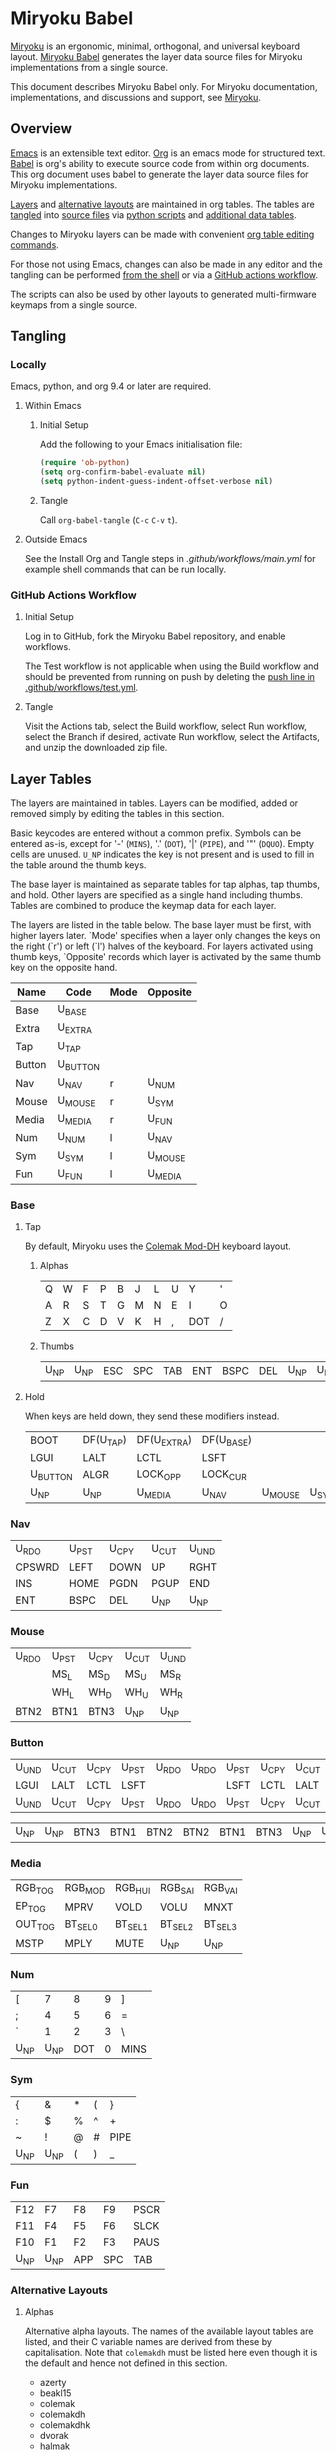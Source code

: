 #+PROPERTY: header-args:python :session :tangle no :results verbatim
# Copyright 2022 Manna Harbour
# https://github.com/manna-harbour/miryoku

* Miryoku Babel [[https://raw.githubusercontent.com/manna-harbour/miryoku/master/data/logos/miryoku-roa-32.png]]

[[https://raw.githubusercontent.com/manna-harbour/miryoku/master/data/cover/miryoku-kle-cover-miryoku_babel.png]]

[[https://github.com/manna-harbour/miryoku/][Miryoku]] is an ergonomic, minimal, orthogonal, and universal keyboard layout.  [[https://github.com/manna-harbour/miryoku_babel][Miryoku Babel]] generates the layer data source files for Miryoku implementations from a single source.

This document describes Miryoku Babel only.  For Miryoku documentation, implementations, and discussions and support, see [[https://github.com/manna-harbour/miryoku/][Miryoku]].


** Overview

[[https://www.gnu.org/software/emacs/][Emacs]] is an extensible text editor.  [[https://orgmode.org/][Org]] is an emacs mode for structured text. [[https://orgmode.org/worg/org-contrib/babel/][Babel]] is org's ability to execute source code from within org documents.  This org document uses babel to generate the layer data source files for Miryoku implementations.

[[#layer-tables][Layers]] and [[#alternative-layouts][alternative layouts]] are maintained in org tables.  The tables are [[#tangling][tangled]] into [[#tangled-files][source files]] via [[#scripts][python scripts]] and [[#data][additional data tables]].

Changes to Miryoku layers can be made with convenient [[https://orgmode.org/manual/Built_002din-Table-Editor.html][org table editing commands]].

For those not using Emacs, changes can also be made in any editor and the tangling can be performed [[#outside-emacs][from the shell]] or via a [[#github-actions-workflow][GitHub actions workflow]].

The scripts can also be used by other layouts to generated multi-firmware keymaps from a single source.


** Tangling
:PROPERTIES:
:CUSTOM_ID: tangling
:END:


*** Locally

Emacs, python, and org 9.4 or later are required.


**** Within Emacs


***** Initial Setup

Add the following to your Emacs initialisation file:

#+BEGIN_SRC emacs-lisp
(require 'ob-python)
(setq org-confirm-babel-evaluate nil)
(setq python-indent-guess-indent-offset-verbose nil)
#+END_SRC


***** Tangle

Call ~org-babel-tangle~ (~C-c~ ~C-v~ ~t~).


**** Outside Emacs
:PROPERTIES:
:CUSTOM_ID: outside-emacs
:END:

See the Install Org and Tangle steps in [[.github/workflows/main.yml]] for example shell commands that can be run locally.


*** GitHub Actions Workflow
:PROPERTIES:
:CUSTOM_ID: github-actions-workflow
:END:


***** Initial Setup

Log in to GitHub, fork the Miryoku Babel repository, and enable workflows.

The Test workflow is not applicable when using the Build workflow and should be prevented from running on push by deleting the [[https://github.com/manna-harbour/miryoku_babel/blob/2cb587dfd19da61f584a4a3b0d57ff9b6c6ccf87/.github/workflows/test.yml#L3][push line in .github/workflows/test.yml]].


***** Tangle

Visit the Actions tab, select the Build workflow, select Run workflow, select the Branch if desired, activate Run workflow, select the Artifacts, and unzip the downloaded zip file.


** Layer Tables
:PROPERTIES:
:CUSTOM_ID: layer-tables
:END:

The layers are maintained in tables.  Layers can be modified, added or removed simply by editing the tables in this section.

Basic keycodes are entered without a common prefix.  Symbols can be entered as-is, except for '-' (~MINS~), '.' (~DOT~), '|' (~PIPE~), and '"' (~DQUO~). Empty cells are unused.  ~U_NP~ indicates the key is not present and is used to fill in the table around the thumb keys.

The base layer is maintained as separate tables for tap alphas, tap thumbs, and hold.  Other layers are specified as a single hand including thumbs.  Tables are combined to produce the keymap data for each layer.

The layers are listed in the table below.  The base layer must be first, with higher layers later.  `Mode' specifies when a layer only changes the keys on the right (`r') or left (`l') halves of the keyboard.  For layers activated using thumb keys, `Opposite' records which layer is activated by the same thumb key on the opposite hand.

#+NAME: layers
| Name   | Code     | Mode | Opposite |
|--------+----------+------+----------|
| Base   | U_BASE   |      |          |
| Extra  | U_EXTRA  |      |          |
| Tap    | U_TAP    |      |          |
| Button | U_BUTTON |      |          |
| Nav    | U_NAV    | r    | U_NUM    |
| Mouse  | U_MOUSE  | r    | U_SYM    |
| Media  | U_MEDIA  | r    | U_FUN    |
| Num    | U_NUM    | l    | U_NAV    |
| Sym    | U_SYM    | l    | U_MOUSE  |
| Fun    | U_FUN    | l    | U_MEDIA  |


*** Base


**** Tap

By default, Miryoku uses the [[https://colemakmods.github.io/mod-dh][Colemak Mod-DH]] keyboard layout.


***** Alphas

#+NAME: colemakdh
| Q     | W     | F     | P     | B     | J     | L     | U     | Y     | '     |
| A     | R     | S     | T     | G     | M     | N     | E     | I     | O     |
| Z     | X     | C     | D     | V     | K     | H     | ,     | DOT   | /     |


***** Thumbs

#+NAME: thumbs
| U_NP  | U_NP  | ESC   | SPC   | TAB   | ENT   | BSPC  | DEL   | U_NP  | U_NP  |


**** Hold

When keys are held down, they send these modifiers instead.

#+NAME: hold
| BOOT     | DF(U_TAP) | DF(U_EXTRA) | DF(U_BASE) |         |       | DF(U_BASE) | DF(U_EXTRA) | DF(U_TAP) | BOOT     |
| LGUI     | LALT      | LCTL        | LSFT       |         |       | LSFT       | LCTL        | LALT      | LGUI     |
| U_BUTTON | ALGR      | LOCK_OPP    | LOCK_CUR   |         |       | LOCK_CUR   | LOCK_OPP    | ALGR      | U_BUTTON |
| U_NP     | U_NP      | U_MEDIA     | U_NAV      | U_MOUSE | U_SYM | U_NUM      | U_FUN       | U_NP      | U_NP     |


*** Nav

#+NAME: nav-r
| U_RDO  | U_PST | U_CPY | U_CUT | U_UND |
| CPSWRD | LEFT  | DOWN  | UP    | RGHT  |
| INS    | HOME  | PGDN  | PGUP  | END   |
| ENT    | BSPC  | DEL   | U_NP  | U_NP  |


*** Mouse

#+NAME: mouse-r
| U_RDO | U_PST | U_CPY | U_CUT | U_UND |
|       | MS_L  | MS_D  | MS_U  | MS_R  |
|       | WH_L  | WH_D  | WH_U  | WH_R  |
| BTN2  | BTN1  | BTN3  | U_NP  | U_NP  |


*** Button

#+NAME: button
| U_UND | U_CUT | U_CPY | U_PST | U_RDO | U_RDO | U_PST | U_CPY | U_CUT | U_UND |
| LGUI  | LALT  | LCTL  | LSFT  |       |       | LSFT  | LCTL  | LALT  | LGUI  |
| U_UND | U_CUT | U_CPY | U_PST | U_RDO | U_RDO | U_PST | U_CPY | U_CUT | U_UND |

#+NAME: button-thumbs
| U_NP  | U_NP  | BTN3  | BTN1  | BTN2  | BTN2  | BTN1  | BTN3  | U_NP  | U_NP  |


*** Media

#+NAME: media-r
| RGB_TOG | RGB_MOD  | RGB_HUI  | RGB_SAI  | RGB_VAI  |
| EP_TOG  | MPRV     | VOLD     | VOLU     | MNXT     |
| OUT_TOG | BT_SEL_0 | BT_SEL_1 | BT_SEL_2 | BT_SEL_3 |
| MSTP    | MPLY     | MUTE     | U_NP     | U_NP     |


*** Num

#+NAME: num-l
| [    | 7    | 8    | 9    | ]    |
| ;    | 4    | 5    | 6    | =    |
| `    | 1    | 2    | 3    | \    |
| U_NP | U_NP | DOT  | 0    | MINS |


*** Sym

#+NAME: sym-l
| {    | &    | *    | (    | }    |
| :    | $    | %    | ^    | +    |
| ~    | !    | @    | #    | PIPE |
| U_NP | U_NP | (    | )    | _    |


*** Fun

#+NAME: fun-l
| F12  | F7   | F8   | F9   | PSCR |
| F11  | F4   | F5   | F6   | SLCK |
| F10  | F1   | F2   | F3   | PAUS |
| U_NP | U_NP | APP  | SPC  | TAB  |


*** Alternative Layouts
:PROPERTIES:
:CUSTOM_ID: alternative-layouts
:END:


**** Alphas

Alternative alpha layouts.
The names of the available layout tables are listed, and their C variable names are derived from these by capitalisation.  Note that ~colemakdh~ must be listed here even though it is the default and hence not defined in this section.

#+name: layout-list
- azerty
- beakl15
- colemak
- colemakdh
- colemakdhk
- dvorak
- halmak
- workman
- qwerty
- qwertz


***** AZERTY

~MIRYOKU_ALPHAS=AZERTY~

#+NAME: azerty
| A    | Z    | E    | R    | T    | Y    | U    | I    | O    | P    |
| Q    | S    | D    | F    | G    | H    | J    | K    | L    | M    |
| W    | X    | C    | V    | B    | N    | ,    | DOT  | /    | '    |


***** BEAKL-15

~MIRYOKU_ALPHAS=BEAKL15~

#+NAME: beakl15
| Q    | H    | O    | U    | X    | G    | C    | R    | F    | Z    |
| Y    | I    | E    | A    | DOT  | D    | S    | T    | N    | B    |
| J    | /    | ,    | K    | '    | W    | M    | L    | P    | V    |


***** Colemak

~MIRYOKU_ALPHAS=COLEMAK~

#+NAME: colemak
| Q    | W    | F    | P    | G    | J    | L    | U    | Y    | '    |
| A    | R    | S    | T    | D    | H    | N    | E    | I    | O    |
| Z    | X    | C    | V    | B    | K    | M    | ,    | DOT  | /    |


***** Colemak Mod-DHk

~MIRYOKU_ALPHAS=COLEMAKDHK~

#+NAME: colemakdhk
| Q    | W    | F    | P    | B    | J    | L    | U    | Y    | '    |
| A    | R    | S    | T    | G    | K    | N    | E    | I    | O    |
| Z    | X    | C    | D    | V    | M    | H    | ,    | DOT  | /    |


***** Dvorak

~MIRYOKU_ALPHAS=DVORAK~

#+NAME: dvorak
| '    | ,    | DOT  | P    | Y    | F    | G    | C    | R    | L    |
| A    | O    | E    | U    | I    | D    | H    | T    | N    | S    |
| /    | Q    | J    | K    | X    | B    | M    | W    | V    | Z    |


***** Halmak

~MIRYOKU_ALPHAS=HALMAK~

#+NAME: halmak
| W    | L    | R    | B    | Z    | '    | Q    | U    | D    | J    |
| S    | H    | N    | T    | ,    | DOT  | A    | E    | O    | I    |
| F    | M    | V    | C    | /    | G    | P    | X    | K    | Y    |


***** Workman

~MIRYOKU_ALPHAS=WORKMAN~

#+NAME: workman
| Q    | D    | R    | W    | B    | J    | F    | U    | P    | '    |
| A    | S    | H    | T    | G    | Y    | N    | E    | O    | I    |
| Z    | X    | M    | C    | V    | K    | L    | ,    | DOT  | /    |


***** QWERTY

~MIRYOKU_ALPHAS=QWERTY~

#+NAME: qwerty
| Q    | W    | E    | R    | T    | Y    | U    | I    | O    | P    |
| A    | S    | D    | F    | G    | H    | J    | K    | L    | '    |
| Z    | X    | C    | V    | B    | N    | M    | ,    | DOT  | /    |


***** QWERTZ

~MIRYOKU_ALPHAS=QWERTZ~

#+NAME: qwertz
| Q    | W    | E    | R    | T    | Z    | U    | I    | O    | P    |
| A    | S    | D    | F    | G    | H    | J    | K    | L    | '    |
| Y    | X    | C    | V    | B    | N    | M    | ,    | DOT  | /    |


**** Nav


***** vi-Style

~MIRYOKU_NAV=VI~

Not available with ~MIRYOKU_LAYERS=FLIP~.


****** Nav

#+NAME: nav-r-vi
| U_RDO | U_PST | U_CPY | U_CUT | U_UND  |
| LEFT  | DOWN  | UP    | RGHT  | CPSWRD |
| HOME  | PGDN  | PGUP  | END   | INS    |
| ENT   | BSPC  | DEL   | U_NP  | U_NP   |


****** Mouse

#+NAME: mouse-r-vi
| U_RDO | U_PST | U_CPY | U_CUT | U_UND |
| MS_L  | MS_D  | MS_U  | MS_R  |       |
| WH_L  | WH_D  | WH_U  | WH_R  |       |
| BTN2  | BTN1  | BTN3  | U_NP  | U_NP  |


****** Media

#+NAME: media-r-vi
| RGB_MOD  | RGB_HUI  | RGB_SAI  | RGB_VAI  | RGB_TOG |
| MPRV     | VOLD     | VOLU     | MNXT     | EP_TOG  |
| BT_SEL_0 | BT_SEL_1 | BT_SEL_2 | BT_SEL_3 | OUT_TOG |
| MSTP     | MPLY     | MUTE     | U_NP     | U_NP    |


***** Inverted-T

~MIRYOKU_NAV=INVERTEDT~


****** Nav

#+NAME: nav-r-invertedt
| INS    | HOME  | UP    | END   | PGUP  |
| CPSWRD | LEFT  | DOWN  | RGHT  | PGDN  |
| U_RDO  | U_PST | U_CPY | U_CUT | U_UND |
| ENT    | BSPC  | DEL   | U_NP  | U_NP  |


****** Mouse

#+NAME: mouse-r-invertedt
|       | WH_L  | MS_U  | WH_R  | WH_U  |
|       | MS_L  | MS_D  | MS_R  | WH_D  |
| U_RDO | U_PST | U_CPY | U_CUT | U_UND |
| BTN2  | BTN1  | BTN3  | U_NP  | U_NP  |


****** Media

#+NAME: media-r-invertedt
| RGB_TOG | RGB_MOD  | VOLU     | RGB_HUI  | RGB_SAI  |
| EP_TOG  | MPRV     | VOLD     | MNXT     | RGB_VAI  |
| OUT_TOG | BT_SEL_0 | BT_SEL_1 | BT_SEL_2 | BT_SEL_3 |
| MSTP    | MPLY     | MUTE     | U_NP     | U_NP     |


**** Layers


***** Flip

~MIRYOKU_LAYERS=FLIP~


****** Thumbs

#+NAME: thumbs-flip
| U_NP | U_NP | DEL  | BSPC | ENT  | TAB  | SPC  | ESC  | U_NP | U_NP |


****** Hold

#+NAME: hold-flip
| BOOT     | DF(U_TAP) | DF(U_EXTRA) | DF(U_BASE) |       |         | DF(U_BASE) | DF(U_EXTRA) | DF(U_TAP) | BOOT     |
| LGUI     | LALT      | LCTL        | LSFT       |       |         | LSFT       | LCTL        | LALT      | LGUI     |
| U_BUTTON | ALGR      | LOCK_OPP    | LOCK_CUR   |       |         | LOCK_CUR   | LOCK_OPP    | ALGR      | U_BUTTON |
| U_NP     | U_NP      | U_FUN       | U_NUM      | U_SYM | U_MOUSE | U_NAV      | U_MEDIA     | U_NP      | U_NP     |


****** Num

#+NAME: num-r
| [    | 7    | 8    | 9    | ]    |
| =    | 4    | 5    | 6    | ;    |
| \    | 1    | 2    | 3    | `    |
| MINS | 0    | DOT  | U_NP | U_NP |


****** Sym

#+NAME: sym-r
| {    | &    | *    | (    | }    |
| +    | $    | %    | ^    | :    |
| PIPE | !    | @    | #    | ~    |
| _    | (    | )    | U_NP | U_NP |


****** Fun

#+NAME: fun-r
| PSCR | F7   | F8   | F9   | F12  |
| SLCK | F4   | F5   | F6   | F11  |
| PAUS | F1   | F2   | F3   | F10  |
| TAB  | SPC  | APP  | U_NP | U_NP |


****** Nav


******* Default


******** Nav

#+NAME: nav-l
| HOME  | PGDN  | PGUP  | END   | INS    |
| LEFT  | DOWN  | UP    | RGHT  | CPSWRD |
| U_UND | U_CUT | U_CPY | U_PST | U_RDO  |
| U_NP  | U_NP  | DEL   | BSPC  | ENT    |


******** Mouse

#+NAME: mouse-l
| WH_L  | WH_D  | WH_U  | WH_R  |       |
| MS_L  | MS_D  | MS_U  | MS_R  |       |
| U_UND | U_CUT | U_CPY | U_PST | U_RDO |
| U_NP  | U_NP  | BTN3  | BTN1  | BTN2  |


******** Media

#+NAME: media-l
| RGB_MOD  | RGB_HUI  | RGB_SAI  | RGB_VAI  | RGB_TOG |
| MPRV     | VOLD     | VOLU     | MNXT     | EP_TOG  |
| BT_SEL_0 | BT_SEL_1 | BT_SEL_2 | BT_SEL_3 | OUT_TOG |
| U_NP     | U_NP     | MUTE     | MPLY     | MSTP    |


******* Inverted-T

~MIRYOKU_NAV=INVERTEDT~


******** Nav

#+NAME: nav-l-invertedt
| PGUP  | HOME  | UP    | END   | INS    |
| PGDN  | LEFT  | DOWN  | RGHT  | CPSWRD |
| U_UND | U_CUT | U_CPY | U_PST | U_RDO  |
| U_NP  | U_NP  | DEL   | BSPC  | ENT    |


******** Mouse

#+NAME: mouse-l-invertedt
| WH_U  | WH_L  | MS_U  | WH_R  |       |
| WH_D  | MS_L  | MS_D  | MS_R  |       |
| U_UND | U_CUT | U_CPY | U_PST | U_RDO |
| U_NP  | U_NP  | BTN3  | BTN1  | BTN2  |


******** Media

#+NAME: media-l-invertedt
| RGB_HUI  | RGB_SAI  | VOLU     | RGB_VAI  | RGB_TOG |
| RGB_MOD  | MPRV     | VOLD     | MNXT     | EP_TOG  |
| BT_SEL_0 | BT_SEL_1 | BT_SEL_2 | BT_SEL_3 | OUT_TOG |
| U_NP     | U_NP     | MUTE     | MPLY     | MSTP    |


*** COMMENT Templates

#+NAME: tem
| <l4> | <l4> | <l4> | <l4> | <l4> | <l4> | <l4> | <l4> | <l4> | <l4> |
|------+------+------+------+------+------+------+------+------+------|
|      |      |      |      |      |      |      |      |      |      |
|      |      |      |      |      |      |      |      |      |      |
|      |      |      |      |      |      |      |      |      |      |
| U_NP | U_NP |      |      |      |      |      |      | U_NP | U_NP |

#+NAME: tem-r
| <l4> | <l4> | <l4> | <l4> | <l4> |
|------+------+------+------+------|
|      |      |      |      |      |
|      |      |      |      |      |
|      |      |      |      |      |
| ENT  | BSPC | DEL  | U_NP | U_NP |

#+NAME: tem-l
| <l4> | <l4> | <l4> | <l4> | <l4> |
|------+------+------+------+------|
|      |      |      |      |      |
|      |      |      |      |      |
|      |      |      |      |      |
| U_NP | U_NP | ESC  | SPC  | TAB  |


** Data
:PROPERTIES:
:CUSTOM_ID: data
:END:


*** Common


**** symbol-names
:PROPERTIES:
:CUSTOM_ID: symbol-names
:END:

The [[#layer-tables][layer tables]] use more readable symbols in place of the actual keycode names.  This table maps each of these symbols to the corresponding keycode.

#+NAME: symbol-names
| `    | GRV  |
| "-"  | MINS |
| =    | EQL  |
| [    | LBRC |
| ]    | RBRC |
| \    | BSLS |
| ;    | SCLN |
| '    | QUOT |
| ,    | COMM |
| "."  | DOT  |
| /    | SLSH |
| ~    | TILD |
| _    | UNDS |
| +    | PLUS |
| {    | LCBR |
| }    | RCBR |
| :    | COLN |
| <    | LT   |
| >    | GT   |
| ?    | QUES |
| !    | EXLM |
| @    | AT   |
| #    | HASH |
| $    | DLR  |
| %    | PERC |
| ^    | CIRC |
| &    | AMPR |
| *    | ASTR |
| (    | LPRN |
| )    | RPRN |


**** shifted-names
:PROPERTIES:
:CUSTOM_ID: shifted-names
:END:

Some of the symbols in [[#symbol-names]] (and some other codes in the [[#layer-tables][layer tables]]) don't have proper keycodes, but are instead associated with aliases for sending ~shift~ plus some base keycode.
If the target format is svg, then this table is used to assign these shifted names.

#+NAME: shifted-names
| Base     | Shifted  |
|----------+----------|
| GRV      | TILD     |
| MINS     | UNDS     |
| EQL      | PLUS     |
| LBRC     | LCBR     |
| RBRC     | RCBR     |
| BSLS     | PIPE     |
| SCLN     | COLN     |
| QUOT     | DQUO     |
| COMM     | LT       |
| DOT      | GT       |
| SLSH     | QUES     |
| 1        | EXLM     |
| 2        | AT       |
| 3        | HASH     |
| 4        | DLR      |
| 5        | PERC     |
| 6        | CIRC     |
| 7        | AMPR     |
| 8        | ASTR     |
| 9        | LPRN     |
| 0        | RPRN     |
| BT_SEL_0 | BT_CLR_0 |
| BT_SEL_1 | BT_CLR_1 |
| BT_SEL_2 | BT_CLR_2 |
| BT_SEL_3 | BT_CLR_3 |
| BT_SEL_4 | BT_CLR_4 |
| CPSWRD   | CAPS     |
| EP_TOG   | EP_OFF   |
| OUT_TOG  | OUT_USB  |
| RGB_HUI  | RGB_HUD  |
| RGB_MOD  | RGB_RMOD |
| RGB_SAI  | RGB_SAD  |
| RGB_TOG  | RGB_OFF  |
| RGB_VAI  | RGB_VAD  |


**** mods

Modifiers usable in hold table.  They need to have the same name for ~KC_~ and ~_T~ versions.

#+NAME: mods
| LSFT | LCTL | LALT | LGUI | ALGR |


**** keycode-translation

Different target formats can express the same keycode in slightly different ways.  This table maps from general source keycodes to the target-specific implementation.

#+NAME: keycode-translation
| Source      | QMK              | ZMK           | KMonad        | SVG           | KMK           |
|-------------+------------------+---------------+---------------+---------------+---------------|
| A           | A                | A             | a             | A             | A             |
| B           | B                | B             | b             | B             | B             |
| C           | C                | C             | c             | C             | C             |
| D           | D                | D             | d             | D             | D             |
| E           | E                | E             | e             | E             | E             |
| F           | F                | F             | f             | F             | F             |
| G           | G                | G             | g             | G             | G             |
| H           | H                | H             | h             | H             | H             |
| I           | I                | I             | i             | I             | I             |
| J           | J                | J             | j             | J             | J             |
| K           | K                | K             | k             | K             | K             |
| L           | L                | L             | l             | L             | L             |
| M           | M                | M             | m             | M             | M             |
| N           | N                | N             | n             | N             | N             |
| O           | O                | O             | o             | O             | O             |
| P           | P                | P             | p             | P             | P             |
| Q           | Q                | Q             | q             | Q             | Q             |
| R           | R                | R             | r             | R             | R             |
| S           | S                | S             | s             | S             | S             |
| T           | T                | T             | t             | T             | T             |
| U           | U                | U             | u             | U             | U             |
| V           | V                | V             | v             | V             | V             |
| W           | W                | W             | w             | W             | W             |
| X           | X                | X             | x             | X             | X             |
| Y           | Y                | Y             | y             | Y             | Y             |
| Z           | Z                | Z             | z             | Z             | Z             |
| 0           | 0                | N0            | 0             | 0             | N0            |
| 1           | 1                | N1            | 1             | 1             | N1            |
| 2           | 2                | N2            | 2             | 2             | N2            |
| 3           | 3                | N3            | 3             | 3             | N3            |
| 4           | 4                | N4            | 4             | 4             | N4            |
| 5           | 5                | N5            | 5             | 5             | N5            |
| 6           | 6                | N6            | 6             | 6             | N6            |
| 7           | 7                | N7            | 7             | 7             | N7            |
| 8           | 8                | N8            | 8             | 8             | N8            |
| 9           | 9                | N9            | 9             | 9             | N9            |
| ALGR        | ALGR             | RALT          | ralt          | AltGr         | RALT          |
| AMPR        | AMPR             | AMPS          | &             | &             | AMPR          |
| APP         | APP              | K_APP         | comp          | App           | APP           |
| ASTR        | ASTR             | ASTRK         | *             | *             | ASTR          |
| AT          | AT               | AT            | @             | @             | AT            |
| BSLS        | BSLS             | BSLH          | \\            | \\            | BSLS          |
| BSPC        | BSPC             | BSPC          | bspc          | Back Space    | BSPC          |
| BOOT        | TD(U_TD_BOOT)    | U_BOOT        |               | U_BOOT        | U_BOOT        |
| BT_CLR      |                  | &bt BT_CLR    |               | BT Clear      |               |
| BT_CLR_0    |                  |               |               | BT  0 Clear   |               |
| BT_CLR_1    |                  |               |               | BT  1 Clear   |               |
| BT_CLR_2    |                  |               |               | BT  2 Clear   |               |
| BT_CLR_3    |                  |               |               | BT  3 Clear   |               |
| BT_CLR_4    |                  |               |               | BT  4 Clear   |               |
| BT_SEL_0    |                  | &u_bt_sel_0   |               | BT  0 Select  |               |
| BT_SEL_1    |                  | &u_bt_sel_1   |               | BT  1 Select  |               |
| BT_SEL_2    |                  | &u_bt_sel_2   |               | BT  2 Select  |               |
| BT_SEL_3    |                  | &u_bt_sel_3   |               | BT  3 Select  |               |
| BT_SEL_4    |                  | &u_bt_sel_4   |               | BT  4 Select  |               |
| BTN1        | BTN1             | U_BTN1        | #(kp/ kp5)    | Left Button   | MB_LMB        |
| BTN2        | BTN2             | U_BTN2        | #(kp- kp5)    | Right Button  | MB_RMB        |
| BTN3        | BTN3             | U_BTN3        | #(kp* kp5)    | Middle Button | MB_MMB        |
| CAPS        | CAPS             | CAPS          | caps          | Caps Lock     | CAPS          |
| CIRC        | CIRC             | CARET         | ^             | ^             | CIRC          |
| COLN        | COLN             | COLON         | :             | :             | COLN          |
| COMM        | COMM             | COMMA         | U_COMM        | S_COMM        | COMM          |
| CPSWRD      | CW_TOGG          | &u_caps_word  | caps          | Caps Word     | U_CW          |
| DEL         | DEL              | DEL           | del           | Delete        | DEL           |
| DF(U_BASE)  | TD(U_TD_U_BASE)  | &u_to_U_BASE  | U_DF(U_BASE)  | U_DF(U_BASE)  | U_DF(U_BASE)  |
| DF(U_EXTRA) | TD(U_TD_U_EXTRA) | &u_to_U_EXTRA | U_DF(U_EXTRA) | U_DF(U_EXTRA) | U_DF(U_EXTRA) |
| DF(U_TAP)   | TD(U_TD_U_TAP)   | &u_to_U_TAP   | U_DF(U_TAP)   | U_DF(U_TAP)   | U_DF(U_TAP)   |
| DLR         | DLR              | DLLR          | $             | $             | DLR           |
| DOT         | DOT              | DOT           | .             | .             | DOT           |
| DOWN        | DOWN             | DOWN          | down          | Down          | DOWN          |
| DQUO        | DQUO             | DQT           | U_DQUO        | \"            | DQUO          |
| END         | END              | END           | end           | End           | END           |
| ENT         | ENT              | RET           | ent           | Enter         | ENT           |
| EP_OFF      |                  |               |               | EP Off        | PS_OFF        |
| EP_TOG      |                  | U_EP_TOG      |               | EP Toggle     | PS_TOG        |
| EQL         | EQL              | EQUAL         | =             | =             | EQL           |
| ESC         | ESC              | ESC           | esc           | Esc           | ESC           |
| EXLM        | EXLM             | EXCL          | !             | !             | EXLM          |
| F1          | F1               | F1            | f1            | F1            | F1            |
| F2          | F2               | F2            | f2            | F2            | F2            |
| F3          | F3               | F3            | f3            | F3            | F3            |
| F4          | F4               | F4            | f4            | F4            | F4            |
| F5          | F5               | F5            | f5            | F5            | F5            |
| F6          | F6               | F6            | f6            | F6            | F6            |
| F7          | F7               | F7            | f7            | F7            | F7            |
| F8          | F8               | F8            | f8            | F8            | F8            |
| F9          | F9               | F9            | f9            | F9            | F9            |
| F10         | F10              | F10           | f10           | F10           | F10           |
| F11         | F11              | F11           | f11           | F11           | F11           |
| F12         | F12              | F12           | f12           | F12           | F12           |
| GRV         | GRV              | GRAVE         | `             | `             | GRV           |
| GT          | GT               | GT            | >             | >             | RABK          |
| HASH        | HASH             | HASH          | #             | #             | HASH          |
| HOME        | HOME             | HOME          | home          | Home          | HOME          |
| INS         | INS              | INS           | ins           | Insert        | INS           |
| LALT        | LALT             | LALT          | alt           | Alt           | LALT          |
| LBRC        | LBRC             | LBKT          | [             | [             | LBRC          |
| LCBR        | LCBR             | LBRC          | {             | {             | LCBR          |
| LCTL        | LCTL             | LCTRL         | ctl           | Ctrl          | LCTL          |
| LEFT        | LEFT             | LEFT          | left          | Left          | LEFT          |
| LGUI        | LGUI             | LGUI          | met           | Meta          | LGUI          |
| LPRN        | LPRN             | LPAR          | U_LPRN        | S_LPRN        | LPRN          |
| LSFT        | LSFT             | LSHFT         | sft           | Shift         | LSFT          |
| LT          | LT               | LT            | <             | <             | LABK          |
| MINS        | MINS             | MINUS         | -             | -             | MINS          |
| MNXT        | MNXT             | C_NEXT        | nextsong      | Next          | MNXT          |
| MPLY        | MPLY             | C_PP          | playpause     | Play Pause    | MPLY          |
| MPRV        | MPRV             | C_PREV        | previoussong  | Prev          | MPRV          |
| MS_D        | MS_D             | U_MS_D        | kp2           | Mouse Down    | MS_DN         |
| MS_L        | MS_L             | U_MS_L        | kp4           | Mouse Left    | MS_LT         |
| MS_R        | MS_R             | U_MS_R        | kp6           | Mouse Right   | MS_RT         |
| MS_U        | MS_U             | U_MS_U        | kp8           | Mouse Up      | MS_UP         |
| MSTP        | MSTP             | C_STOP        | stopcd        | Stop          | MSTP          |
| MUTE        | MUTE             | C_MUTE        | mute          | Mute          | MUTE          |
| NO          | NO               | &none         | XX            |               | NO            |
| OUT_TOG     | OU_AUTO          | &u_out_tog    |               | Out Toggle    | HID           |
| OUT_BT      | OU_BT            | &out OUT_BT   |               | Out BT        |               |
| OUT_USB     | OU_USB           | &out OUT_USB  |               | Out USB       |               |
| PAUS        | PAUS             | PAUSE_BREAK   | pause         | Pause Break   | PAUS          |
| PERC        | PERC             | PRCNT         | %             | %             | PERC          |
| PGDN        | PGDN             | PG_DN         | pgdn          | Page Down     | PGDN          |
| PGUP        | PGUP             | PG_UP         | pgup          | Page Up       | PGUP          |
| PIPE        | PIPE             | PIPE          | U_PIPE        | S_PIPE        | PIPE          |
| PLUS        | PLUS             | PLUS          | +             | +             | PLUS          |
| PSCR        | PSCR             | PSCRN         | sysrq         | PrtScn SysRq  | PSCR          |
| QUES        | QUES             | QMARK         | ?             | ?             | QUES          |
| QUOT        | QUOT             | SQT           | U_QUOT        | '             | QUOT          |
| RBRC        | RBRC             | RBKT          | ]             | ]             | RBRC          |
| RCBR        | RCBR             | RBRC          | }             | }             | RCBR          |
| RESET       | QK_RBT           | &reset        |               | Reset         | RESET         |
| RGB_HUD     | RGB_HUD          |               |               | RGB Hue  -    | U_RGB_HUD     |
| RGB_HUI     | RGB_HUI          | U_RGB_HUI     |               | RGB Hue  +    | U_RGB_HUI     |
| RGB_MOD     | RGB_MOD          | U_RGB_EFF     |               | RGB Mode  +   | U_RGB_MOD     |
| RGB_RMOD    | RGB_RMOD         |               |               | RGB Mode  -   | U_RGB_RMOD    |
| RGB_OFF     |                  |               |               | RGB Off       | U_RGB_OFF     |
| RGB_SAD     | RGB_SAD          |               |               | RGB Sat  -    | U_RGB_SAD     |
| RGB_SAI     | RGB_SAI          | U_RGB_SAI     |               | RGB Sat  +    | U_RGB_SAI     |
| RGB_TOG     | RGB_TOG          | U_RGB_TOG     |               | RGB Toggle    | U_RGB_TOG     |
| RGB_VAD     | RGB_VAD          |               |               | RGB Value  -  | U_RGB_VAD     |
| RGB_VAI     | RGB_VAI          | U_RGB_BRI     |               | RGB Value  +  | U_RGB_VAI     |
| RGHT        | RGHT             | RIGHT         | right         | Right         | RGHT          |
| RPRN        | RPRN             | RPAR          | U_RPRN        | S_RPRN        | RPRN          |
| SCLN        | SCLN             | SEMI          | ;             | ;             | SCLN          |
| SLCK        | SCRL             | SLCK          | slck          | Scroll Lock   | SLCK          |
| SLSH        | SLSH             | SLASH         | /             | /             | SLSH          |
| SPC         | SPC              | SPACE         | spc           | Space         | SPC           |
| TAB         | TAB              | TAB           | tab           | Tab           | TAB           |
| TILD        | TILD             | TILDE         | ~             | ~             | TILD          |
| TRNS        | TRNS             | &trans        | _             | Trans         | TRNS          |
| UNDS        | UNDS             | UNDER         | \_            | _             | UNDS          |
| UP          | UP               | UP            | up            | Up            | UP            |
| VOLD        | VOLD             | C_VOL_DN      | vold          | Volume Down   | VOLD          |
| VOLU        | VOLU             | C_VOL_UP      | volu          | Volume Up     | VOLU          |
| WH_D        | WH_D             | U_WH_D        |               | Scroll Down   | MW_DN         |
| WH_L        | WH_L             | U_WH_L        |               | Scroll Left   |               |
| WH_R        | WH_R             | U_WH_R        |               | Scroll Right  |               |
| WH_U        | WH_U             | U_WH_U        |               | Scroll Up     | MW_UP         |


*** Miryoku QMK


**** nonkc

Keycodes that match any of these prefixes will not have ~KC_~ automatically prepended.

#+NAME: nonkc
| U_ | RGB_ | OU_  | QK_ | S( | C( | SCMD( | LCMD( | TD( | CW_TOGG |


**** license-qmk

License for tangled QMK C source files.

#+NAME: license-qmk
#+BEGIN_SRC C :main no :tangle no
// This program is free software: you can redistribute it and/or modify it under the terms of the GNU General Public License as published by the Free Software Foundation, either version 2 of the License, or (at your option) any later version. This program is distributed in the hope that it will be useful, but WITHOUT ANY WARRANTY; without even the implied warranty of MERCHANTABILITY or FITNESS FOR A PARTICULAR PURPOSE. See the GNU General Public License for more details. You should have received a copy of the GNU General Public License along with this program. If not, see <http://www.gnu.org/licenses/>.
#+END_SRC


*** Miryoku ZMK


**** nonkp

Keycodes that match any of these prefixes will not have ~&kp~ automatically prepended.

#+NAME: nonkp
| U_ | & |


*** Miryoku SVG


**** nonquote

Keycodes that match any of these prefixes will not be automatically quoted.

#+NAME: nonquote
| U_ |


*** Miryoku KMK


**** nonkcdot

Keycodes that match any of these prefixes will not have ~KC.~ automatically prepended.


#+NAME: nonkcdot
| U_ |


** Scripts
:PROPERTIES:
:CUSTOM_ID: scripts
:END:

**** table-layer-init

The ~:session~ header argument ensures that all Python source blocks share the same environment (unless disabled with ~:session 'none'~).  That is, they can use previously defined functions and variables.

This block takes and argument specifying the target format /(default: ~"svg"~)/ and initialises the Python environment by doing the following:
1. initialises the default column ~width~ for aligning lists.
2. reads the various Org-mode tables into workable Python variables.
3. depending on the target format, sets
   - a ~nonbasic_tuple~ containing the initial segments of keycodes that do not need wrapping.
   - a dictionary ~keycode_translation_dict~ associating source keycodes with their counterparts in the target format.
4. defines the following helper functions:
   - ~wrap_basic~ to wrap basic keycodes with the target-appropriate prefix and suffix
   - ~convert_symbol~ to convert the table symbols to codes using [[#symbol-names]]
   - ~get_translated~ to translate keycodes to the target format using [[#keycode-translation]]
   - ~get_shifted~ to return the alias keycode for a shifted key using [[#shifted-names]] (only used if target is svg)
   - ~trim_shifted~ *undocumented*.

#+NAME: table-layer-init
#+BEGIN_SRC python :var target="svg" :var symbol_names_table=symbol-names :var shifted_names_table=shifted-names :var nonkc_table=nonkc :var nonkp_table=nonkp :var nonquote_table=nonquote :var nonkcdot_table=nonkcdot :var keycode_translation_table=keycode-translation :var layers_table=layers :var mods_table=mods
import os

################################################################################
# Converting table symbols to internal codes.

symbol_names_dict = {symbol: name for symbol, name in symbol_names_table}

def convert_symbol(code):
  """Convert input symbol to internal code."""
  return symbol_names_dict.get(code, code)

################################################################################
# Wrapping basic keycodes.

match target:
  case 'qmk':
    nonbasic_tuple = tuple(nonkc_table[0])
  case 'zmk':
    nonbasic_tuple = tuple(nonkp_table[0])
  case 'kmonad':
    nonbasic_tuple = ()
  case 'svg':
    nonbasic_tuple = tuple(nonquote_table[0])
  case 'kmk':
    nonbasic_tuple = tuple(nonkcdot_table[0])

def wrap_basic(code):
  """If the input is basic, wrap it with basic_prefix and basic_suffix."""
  if str(code).startswith(nonbasic_tuple):
    return code
  match target:
    case 'qmk':
      return f'KC_{code}'
    case 'zmk':
      return f'&kp {code}'
    case 'kmonad':
      return code
    case 'svg':
      return f'"{code}"'
    case 'kmk':
      return f'KC.{code}'

################################################################################
# Converting codes to the target format.

targets = ['qmk', 'zmk', 'kmonad', 'svg', 'kmk']
target_column = targets.index(target)

keycode_translation_full_dict = {
  row[0]: row[1:]
  for row in keycode_translation_table
}

keycode_translation_dict = {
  key: keycode_translation_full_dict[key][target_column]
  for key in keycode_translation_full_dict
}

def get_translated(code):
  """Convert input code to the keycode in the appropriate format."""
  return keycode_translation_dict.get(code, code)

################################################################################
# Other.

def get_shifted(code):
  """
  If the input code gives a different code when shifted, return that
  different code.
  """
  shifted_symbol_names_dict = {
    name: get_translated(shifted_name)
    for name, shifted_name in shifted_names_table
  }
  return shifted_symbol_names_dict.get(code, None)

def trim_shifted(code, shifted_code):
  code = str(code)
  shifted_code = str(shifted_code)
  prefix = os.path.commonprefix([code, shifted_code])
  space_index = prefix.find(" ")
  doublespace_index = prefix.find("  ")
  if space_index != -1 and space_index != doublespace_index:
    index = space_index + 1
  else:
    index = len(prefix)
  return shifted_code[index:]

width = 19

mods_dict = dict.fromkeys(mods_table[0])

layer_codes = [layer[1] for layer in layers_table]

results = '// target: ' + target
results
#+END_SRC

#+RESULTS: table-layer-init
: // target: svg


**** table-layer-taphold

Produce base layer from separate alphas, thumbs, and hold tables.  This block takes the following arguments:
- ~alphas_table~ (default ~colemakdh~): the name of the table that defines the alpha keys
- ~thumbs_table~ (default ~thumbs~): the name of the table that defines the thumb keys (~thumbs~, ~thumbs-flip~ or ~button-thumbs~)
- ~hold_table~ (default ~"hold"~​): use ~"hold-flip"~ to use the flipped variant instead.

#+NAME: table-layer-taphold
#+BEGIN_SRC python :var alphas_table=colemakdh :var thumbs_table=thumbs :var hold_table=hold
def svg_format_code(tap, hold):
  """
  If target is svg, then some extra processing is done so that the shifted code
  is also returned.
  """
  code = get_translated(tap)
  if code == '':
    code = 'U_NU'
  shifted_code = get_shifted(tap)

  if hold in mods_dict:
    code = wrap_basic(code)
    mod = wrap_basic(str(get_translated(hold)))
    if shifted_code == None:
      return f'U_MT({code}, {mod})'
    shifted_code = wrap_basic(shifted_code)
    return f'U_SMT({shifted_code}, {code}, {mod})'

  elif hold in layer_codes:
    code = wrap_basic(code)
    layer = str(hold)
    if shifted_code == None:
      return f'U_LT({code}, {layer})'
    shifted_code = wrap_basic(shifted_code)
    return f'U_SLT({shifted_code}, {code}, {layer})'

  elif shifted_code == None:
    return wrap_basic(code)

  shifted_code = trim_shifted(code, shifted_code)
  shifted_code = wrap_basic(shifted_code)
  code = wrap_basic(code)
  return f'U_S({shifted_code}, {code})'


def format_code(tap, hold):
  """
  If target is not svg, return a keycode formatted such that it does the hold
  action (if recognised) when held and sends code when tapped.
  """
  code = get_translated(tap)
  if code == '':
    code = 'U_NU'

  if hold in mods_dict:
    mod = str(get_translated(hold))
    match target:
      case 'qmk':
        return f'{mod}_T({wrap_basic(code)})'
      case 'zmk':
        return f'U_MT({mod}, {code})'
      case 'kmonad':
        return f'U_MT({code}, {mod})'
      case 'kmk':
        return f'U_MT({wrap_basic(code)},{wrap_basic(mod)})'

  elif hold in layer_codes:
    layer = str(hold)
    match target:
      case 'qmk':
        return f'LT({layer},{wrap_basic(code)})'
      case 'zmk':
        return f'U_LT({layer}, {code})'
      case 'kmonad':
        return f'U_LT({code}, {layer})'
      case 'kmk':
        return f'U_LT({layer},{wrap_basic(code)})'

  return wrap_basic(code)


# Iterate over the keys in the base layer.
results = ''
for tap_row, hold_row in zip(alphas_table + thumbs_table, hold_table):
  for tap, hold in zip(tap_row, hold_row):
    tap = convert_symbol(tap)
    if target == 'svg':
      code = svg_format_code(tap, hold)
    else:
      code = format_code(tap, hold)
    results += (code + ',').ljust(width)
  results += '\\\n'
results = results.rstrip(', \\\n')

results
#+END_SRC

#+RESULTS: table-layer-taphold
: "Q",               "W",               "F",               "P",               "B",               "J",               "L",               "U",               "Y",               U_S("\"", "'"),    \
: U_MT("A", "Meta"), U_MT("R", "Alt"),  U_MT("S", "Ctrl"), U_MT("T", "Shift"),"G",               "M",               U_MT("N", "Shift"),U_MT("E", "Ctrl"), U_MT("I", "Alt"),  U_MT("O", "Meta"), \
: U_LT("Z", U_BUTTON),U_MT("X", "AltGr"),"C",               "D",               "V",               "K",               "H",               U_S("<", "S_COMM"),U_SMT(">", ".", "AltGr"),U_SLT("?", "/", U_BUTTON),\
: U_NP,              U_NP,              U_LT("Esc", U_MEDIA),U_LT("Space", U_NAV),U_LT("Tab", U_MOUSE),U_LT("Enter", U_SYM),U_LT("Back Space", U_NUM),U_LT("Delete", U_FUN),U_NP,              U_NP


**** table-layer-half

Produce sub layers from single hand and hold tables.  This block takes the following arguments:
- ~current_layer_name~ (default ~"U_MOUSE"~): the name of the currently activated layer
- ~opposite_layer_name~ (default ~"U_SYM"~): the name of the layer that would be activated by holding the corresponding key on the opposite hand (allowing one-handed layer use)
- ~half_table~ (default ~media-r~): the name of the table describing the layer's keys
- ~mode~ (default ~"l"~​): which half of the keyboard is affected by the layer (~"l"~ or ~"r"~)
- ~hold_table~ (default ~"hold"~​): use ~"hold-flip"~ to use the flipped variant instead.

#+NAME: table-layer-half
#+BEGIN_SRC python :var current_layer_name="U_MOUSE" :var opposite_layer_name="U_SYM" :var half_table=media-r :var mode="r" :var hold_table=hold
def layer_half(raw_code):
  """Handle keys on the half on which the layer is enabled."""
  code = get_translated(raw_code)
  if target == 'svg':
    shifted_code = get_shifted(raw_code)
    if shifted_code != None:
      shifted_code = trim_shifted(code, shifted_code)
      code = f'U_S({str(wrap_basic(shifted_code))}, {str(wrap_basic(code))})'
  if code == '':
    code = 'U_NU'
  return wrap_basic(code)

def translate_layer_name(layer_name):
  """How to encode other layer keys on the same hand as the key being held."""
  match target:
    case 'qmk':
      return f'TD(U_TD_{layer_name})'
    case 'zmk':
      return f'&u_to_{layer_name}'
    case 'kmonad':
      return f'U_DF({layer_name})'
    case 'svg':
      return f'U_DF({layer_name})'
    case 'kmk':
      return f'U_DF({layer_name})'

def hold_half(hold):
  """Handle keys on the half with the layer key (opposite the layer itself)."""
  if hold in mods_dict:
    return wrap_basic(get_translated(hold))
  hold = get_translated(hold)
  if hold == current_layer_name and target == 'svg':
    return 'U_HELD(U_NA)'
  elif hold in layer_codes or hold == '':
    return 'U_NA'
  elif hold == 'LOCK_CUR':
    return translate_layer_name(current_layer_name)
  elif hold == 'LOCK_OPP':
    return translate_layer_name(opposite_layer_name)
  return wrap_basic(hold)

results = ''
for half_row, hold_row in zip(half_table, hold_table):
  length = len(half_table[0])  # Number of columns per hand.
  for lr, hold_row_lr in ('l', hold_row[:length]), ('r', hold_row[length:]):
    if lr == mode:
      for code in half_row:
        code = layer_half(convert_symbol(code))
        results += (str(code) + ',').ljust(width)
    else:
      for hold in hold_row_lr:
        code = hold_half(hold)
        results += (str(code) + ',').ljust(width)
  results += '\\\n'
results = results.rstrip(', \\\n')

results
#+END_SRC

#+RESULTS: table-layer-half
: U_BOOT,            U_DF(U_TAP),       U_DF(U_EXTRA),     U_DF(U_BASE),      U_NA,              U_S("Off", "RGB Toggle"),U_S("Mode  -", "RGB Mode  +"),U_S("Hue  -", "RGB Hue  +"),U_S("Sat  -", "RGB Sat  +"),U_S("Value  -", "RGB Value  +"),\
: "Meta",            "Alt",             "Ctrl",            "Shift",           U_NA,              U_S("Off", "EP Toggle"),"Prev",            "Volume Down",     "Volume Up",       "Next",            \
: U_NA,              "AltGr",           U_DF(U_SYM),       U_DF(U_MOUSE),     U_NA,              U_S("USB", "Out Toggle"),U_S("Clear", "BT  0 Select"),U_S("Clear", "BT  1 Select"),U_S("Clear", "BT  2 Select"),U_S("Clear", "BT  3 Select"),\
: U_NP,              U_NP,              U_NA,              U_NA,              U_HELD(U_NA),      "Stop",            "Play Pause",      "Mute",            U_NP,              U_NP


**** table-layer-full

Produce full layer from single table.  Fill for unused keys is configurable.
This block takes the following arguments:
- ~current_layer_name~ (default ~"U_MOUSE"~): the name of the currently activated layer
- ~alphas_table~ (default ~colemakdh~): the name of the table that defines the alpha keys
- ~thumbs_table~ (default ~thumbs~): the name of the table that defines the thumb keys (~thumbs~, ~thumbs-flip~ or ~button-thumbs~)
- ~hold_table~ (default ~"hold"~​): use ~"hold-flip"~ to use the flipped variant instead.
- ~fill~ (default ~""~): string to use in place of unused keys.

#+NAME: table-layer-full
#+BEGIN_SRC python :var current_layer_name="U_BUTTON" :var alphas_table=button :var thumbs_table=button-thumbs :var hold_table=hold :var fill=""
results = ''
for full_row, hold_row in zip(alphas_table + thumbs_table, hold_table):
  for key, hold in zip(full_row, hold_row):
    code = convert_symbol(key)
    if code == '':
      code = fill
    code = keycode_translation_dict.get(code, code)
    if code == '':
      code = 'U_NU'
    code = wrap_basic(code)
    if target == 'svg' and hold == current_layer_name:
      code = f'U_HELD({code})'
    results += (code + ',').ljust(width)
  results += '\\\n'
results = results.rstrip(', \\\n')

results
#+END_SRC

#+RESULTS: table-layer-full
: U_UND,             U_CUT,             U_CPY,             U_PST,             U_RDO,             U_RDO,             U_PST,             U_CPY,             U_CUT,             U_UND,             \
: "Meta",            "Alt",             "Ctrl",            "Shift",           U_NU,              U_NU,              "Shift",           "Ctrl",            "Alt",             "Meta",            \
: U_HELD(U_UND),     U_CUT,             U_CPY,             U_PST,             U_RDO,             U_RDO,             U_PST,             U_CPY,             U_CUT,             U_HELD(U_UND),     \
: U_NP,              U_NP,              "Middle Button",   "Left Button",     "Right Button",    "Right Button",    "Left Button",     "Middle Button",   U_NP,              U_NP


**** layer-body

Generates the body of ~miryoku_layer_selection.h~.

#+NAME: layer-body
#+begin_src python :session 'none' :var layers_table=layers :var layouts=layout-list :wrap "src C :main no :tangle no"
  layer_dict = {layer[0]: layer[1:] for layer in layers_table}

  def get_alphas_definition(layer, flip):
    type = 'ALPHAS' if layer == 'BASE' else layer
    table_layer = 'BASE' if layer == 'EXTRA' else layer
    default_layout = 'QWERTY' if layer == 'EXTRA' else 'COLEMAKDH'

    definition = ''
    for layout in layouts:
      if layout == layouts[0]:
        definition += f'    #if defined (MIRYOKU_{type}_{layout.upper()})\n'
      else:
        definition += f'    #elif defined (MIRYOKU_{type}_{layout.upper()})\n'
      definition += f'      #define MIRYOKU_LAYER_{layer} '
      definition += f'MIRYOKU_ALTERNATIVES_{table_layer}_{layout.upper()}'
      definition += '_FLIP\n' if flip else '\n'

    definition += f'    #else\n'
    definition += f'      #define MIRYOKU_LAYER_{layer} '
    definition += f'MIRYOKU_ALTERNATIVES_{table_layer}_{default_layout}'
    definition += '_FLIP\n' if flip else '\n'
    definition += '    #endif'
    return definition

  results = '''\
  #pragma once

  #include "miryoku_layer_alternatives.h"

  '''

  for layer in layer_dict:
    mode = layer_dict[layer][1]

    if layer == 'Button':
      results += '''\
  #if !defined(MIRYOKU_LAYER_BUTTON)
    #define MIRYOKU_LAYER_BUTTON MIRYOKU_ALTERNATIVES_BUTTON
  #endif
  #if !defined(MIRYOKU_LAYERMAPPING_BUTTON)
    #define MIRYOKU_LAYERMAPPING_BUTTON MIRYOKU_MAPPING
  #endif

  '''

    elif mode == 'r':
      layer = layer.upper()
      results += f'''\
  #if !defined(MIRYOKU_LAYER_{layer})
    #if defined (MIRYOKU_LAYERS_FLIP)
      #if defined (MIRYOKU_NAV_INVERTEDT)
        #define MIRYOKU_LAYER_{layer} MIRYOKU_ALTERNATIVES_{layer}_INVERTEDT_FLIP
      #else
        #define MIRYOKU_LAYER_{layer} MIRYOKU_ALTERNATIVES_{layer}_FLIP
      #endif
    #else
      #if defined (MIRYOKU_NAV_INVERTEDT)
        #define MIRYOKU_LAYER_{layer} MIRYOKU_ALTERNATIVES_{layer}_INVERTEDT
      #elif defined (MIRYOKU_NAV_VI)
        #define MIRYOKU_LAYER_{layer} MIRYOKU_ALTERNATIVES_{layer}_VI
      #else
        #define MIRYOKU_LAYER_{layer} MIRYOKU_ALTERNATIVES_{layer}
      #endif
    #endif
  #endif
  #if !defined(MIRYOKU_LAYERMAPPING_{layer})
    #define MIRYOKU_LAYERMAPPING_{layer} MIRYOKU_MAPPING
  #endif

  '''

    elif mode == 'l':
      layer = layer.upper()
      results += f'''\
  #if !defined(MIRYOKU_LAYER_{layer})
    #if defined (MIRYOKU_LAYERS_FLIP)
      #define MIRYOKU_LAYER_{layer} MIRYOKU_ALTERNATIVES_{layer}_FLIP
    #else
      #define MIRYOKU_LAYER_{layer} MIRYOKU_ALTERNATIVES_{layer}
    #endif
  #endif
  #if !defined(MIRYOKU_LAYERMAPPING_{layer})
    #define MIRYOKU_LAYERMAPPING_{layer} MIRYOKU_MAPPING
  #endif

  '''

    else:
      layer = layer.upper()
      results += f'''\
  #if !defined(MIRYOKU_LAYER_{layer})
    #if defined (MIRYOKU_LAYERS_FLIP)
  {get_alphas_definition(layer, True)}
    #else
  {get_alphas_definition(layer, False)}
    #endif
  #endif
  #if !defined(MIRYOKU_LAYERMAPPING_{layer})
    #define MIRYOKU_LAYERMAPPING_{layer} MIRYOKU_MAPPING
  #endif

  '''

  results = results[:-1]

  return results
#+end_src

#+RESULTS: layer-body
#+begin_src C :main no :tangle no
#pragma once

#include "miryoku_layer_alternatives.h"

#if !defined(MIRYOKU_LAYER_BASE)
  #if defined (MIRYOKU_LAYERS_FLIP)
    #if defined (MIRYOKU_ALPHAS_AZERTY)
      #define MIRYOKU_LAYER_BASE MIRYOKU_ALTERNATIVES_BASE_AZERTY_FLIP
    #elif defined (MIRYOKU_ALPHAS_BEAKL15)
      #define MIRYOKU_LAYER_BASE MIRYOKU_ALTERNATIVES_BASE_BEAKL15_FLIP
    #elif defined (MIRYOKU_ALPHAS_COLEMAK)
      #define MIRYOKU_LAYER_BASE MIRYOKU_ALTERNATIVES_BASE_COLEMAK_FLIP
    #elif defined (MIRYOKU_ALPHAS_COLEMAKDH)
      #define MIRYOKU_LAYER_BASE MIRYOKU_ALTERNATIVES_BASE_COLEMAKDH_FLIP
    #elif defined (MIRYOKU_ALPHAS_COLEMAKDHK)
      #define MIRYOKU_LAYER_BASE MIRYOKU_ALTERNATIVES_BASE_COLEMAKDHK_FLIP
    #elif defined (MIRYOKU_ALPHAS_DVORAK)
      #define MIRYOKU_LAYER_BASE MIRYOKU_ALTERNATIVES_BASE_DVORAK_FLIP
    #elif defined (MIRYOKU_ALPHAS_HALMAK)
      #define MIRYOKU_LAYER_BASE MIRYOKU_ALTERNATIVES_BASE_HALMAK_FLIP
    #elif defined (MIRYOKU_ALPHAS_WORKMAN)
      #define MIRYOKU_LAYER_BASE MIRYOKU_ALTERNATIVES_BASE_WORKMAN_FLIP
    #elif defined (MIRYOKU_ALPHAS_QWERTY)
      #define MIRYOKU_LAYER_BASE MIRYOKU_ALTERNATIVES_BASE_QWERTY_FLIP
    #elif defined (MIRYOKU_ALPHAS_QWERTZ)
      #define MIRYOKU_LAYER_BASE MIRYOKU_ALTERNATIVES_BASE_QWERTZ_FLIP
    #else
      #define MIRYOKU_LAYER_BASE MIRYOKU_ALTERNATIVES_BASE_COLEMAKDH_FLIP
    #endif
  #else
    #if defined (MIRYOKU_ALPHAS_AZERTY)
      #define MIRYOKU_LAYER_BASE MIRYOKU_ALTERNATIVES_BASE_AZERTY
    #elif defined (MIRYOKU_ALPHAS_BEAKL15)
      #define MIRYOKU_LAYER_BASE MIRYOKU_ALTERNATIVES_BASE_BEAKL15
    #elif defined (MIRYOKU_ALPHAS_COLEMAK)
      #define MIRYOKU_LAYER_BASE MIRYOKU_ALTERNATIVES_BASE_COLEMAK
    #elif defined (MIRYOKU_ALPHAS_COLEMAKDH)
      #define MIRYOKU_LAYER_BASE MIRYOKU_ALTERNATIVES_BASE_COLEMAKDH
    #elif defined (MIRYOKU_ALPHAS_COLEMAKDHK)
      #define MIRYOKU_LAYER_BASE MIRYOKU_ALTERNATIVES_BASE_COLEMAKDHK
    #elif defined (MIRYOKU_ALPHAS_DVORAK)
      #define MIRYOKU_LAYER_BASE MIRYOKU_ALTERNATIVES_BASE_DVORAK
    #elif defined (MIRYOKU_ALPHAS_HALMAK)
      #define MIRYOKU_LAYER_BASE MIRYOKU_ALTERNATIVES_BASE_HALMAK
    #elif defined (MIRYOKU_ALPHAS_WORKMAN)
      #define MIRYOKU_LAYER_BASE MIRYOKU_ALTERNATIVES_BASE_WORKMAN
    #elif defined (MIRYOKU_ALPHAS_QWERTY)
      #define MIRYOKU_LAYER_BASE MIRYOKU_ALTERNATIVES_BASE_QWERTY
    #elif defined (MIRYOKU_ALPHAS_QWERTZ)
      #define MIRYOKU_LAYER_BASE MIRYOKU_ALTERNATIVES_BASE_QWERTZ
    #else
      #define MIRYOKU_LAYER_BASE MIRYOKU_ALTERNATIVES_BASE_COLEMAKDH
    #endif
  #endif
#endif
#if !defined(MIRYOKU_LAYERMAPPING_BASE)
  #define MIRYOKU_LAYERMAPPING_BASE MIRYOKU_MAPPING
#endif

#if !defined(MIRYOKU_LAYER_EXTRA)
  #if defined (MIRYOKU_LAYERS_FLIP)
    #if defined (MIRYOKU_EXTRA_AZERTY)
      #define MIRYOKU_LAYER_EXTRA MIRYOKU_ALTERNATIVES_BASE_AZERTY_FLIP
    #elif defined (MIRYOKU_EXTRA_BEAKL15)
      #define MIRYOKU_LAYER_EXTRA MIRYOKU_ALTERNATIVES_BASE_BEAKL15_FLIP
    #elif defined (MIRYOKU_EXTRA_COLEMAK)
      #define MIRYOKU_LAYER_EXTRA MIRYOKU_ALTERNATIVES_BASE_COLEMAK_FLIP
    #elif defined (MIRYOKU_EXTRA_COLEMAKDH)
      #define MIRYOKU_LAYER_EXTRA MIRYOKU_ALTERNATIVES_BASE_COLEMAKDH_FLIP
    #elif defined (MIRYOKU_EXTRA_COLEMAKDHK)
      #define MIRYOKU_LAYER_EXTRA MIRYOKU_ALTERNATIVES_BASE_COLEMAKDHK_FLIP
    #elif defined (MIRYOKU_EXTRA_DVORAK)
      #define MIRYOKU_LAYER_EXTRA MIRYOKU_ALTERNATIVES_BASE_DVORAK_FLIP
    #elif defined (MIRYOKU_EXTRA_HALMAK)
      #define MIRYOKU_LAYER_EXTRA MIRYOKU_ALTERNATIVES_BASE_HALMAK_FLIP
    #elif defined (MIRYOKU_EXTRA_WORKMAN)
      #define MIRYOKU_LAYER_EXTRA MIRYOKU_ALTERNATIVES_BASE_WORKMAN_FLIP
    #elif defined (MIRYOKU_EXTRA_QWERTY)
      #define MIRYOKU_LAYER_EXTRA MIRYOKU_ALTERNATIVES_BASE_QWERTY_FLIP
    #elif defined (MIRYOKU_EXTRA_QWERTZ)
      #define MIRYOKU_LAYER_EXTRA MIRYOKU_ALTERNATIVES_BASE_QWERTZ_FLIP
    #else
      #define MIRYOKU_LAYER_EXTRA MIRYOKU_ALTERNATIVES_BASE_QWERTY_FLIP
    #endif
  #else
    #if defined (MIRYOKU_EXTRA_AZERTY)
      #define MIRYOKU_LAYER_EXTRA MIRYOKU_ALTERNATIVES_BASE_AZERTY
    #elif defined (MIRYOKU_EXTRA_BEAKL15)
      #define MIRYOKU_LAYER_EXTRA MIRYOKU_ALTERNATIVES_BASE_BEAKL15
    #elif defined (MIRYOKU_EXTRA_COLEMAK)
      #define MIRYOKU_LAYER_EXTRA MIRYOKU_ALTERNATIVES_BASE_COLEMAK
    #elif defined (MIRYOKU_EXTRA_COLEMAKDH)
      #define MIRYOKU_LAYER_EXTRA MIRYOKU_ALTERNATIVES_BASE_COLEMAKDH
    #elif defined (MIRYOKU_EXTRA_COLEMAKDHK)
      #define MIRYOKU_LAYER_EXTRA MIRYOKU_ALTERNATIVES_BASE_COLEMAKDHK
    #elif defined (MIRYOKU_EXTRA_DVORAK)
      #define MIRYOKU_LAYER_EXTRA MIRYOKU_ALTERNATIVES_BASE_DVORAK
    #elif defined (MIRYOKU_EXTRA_HALMAK)
      #define MIRYOKU_LAYER_EXTRA MIRYOKU_ALTERNATIVES_BASE_HALMAK
    #elif defined (MIRYOKU_EXTRA_WORKMAN)
      #define MIRYOKU_LAYER_EXTRA MIRYOKU_ALTERNATIVES_BASE_WORKMAN
    #elif defined (MIRYOKU_EXTRA_QWERTY)
      #define MIRYOKU_LAYER_EXTRA MIRYOKU_ALTERNATIVES_BASE_QWERTY
    #elif defined (MIRYOKU_EXTRA_QWERTZ)
      #define MIRYOKU_LAYER_EXTRA MIRYOKU_ALTERNATIVES_BASE_QWERTZ
    #else
      #define MIRYOKU_LAYER_EXTRA MIRYOKU_ALTERNATIVES_BASE_QWERTY
    #endif
  #endif
#endif
#if !defined(MIRYOKU_LAYERMAPPING_EXTRA)
  #define MIRYOKU_LAYERMAPPING_EXTRA MIRYOKU_MAPPING
#endif

#if !defined(MIRYOKU_LAYER_TAP)
  #if defined (MIRYOKU_LAYERS_FLIP)
    #if defined (MIRYOKU_TAP_AZERTY)
      #define MIRYOKU_LAYER_TAP MIRYOKU_ALTERNATIVES_TAP_AZERTY_FLIP
    #elif defined (MIRYOKU_TAP_BEAKL15)
      #define MIRYOKU_LAYER_TAP MIRYOKU_ALTERNATIVES_TAP_BEAKL15_FLIP
    #elif defined (MIRYOKU_TAP_COLEMAK)
      #define MIRYOKU_LAYER_TAP MIRYOKU_ALTERNATIVES_TAP_COLEMAK_FLIP
    #elif defined (MIRYOKU_TAP_COLEMAKDH)
      #define MIRYOKU_LAYER_TAP MIRYOKU_ALTERNATIVES_TAP_COLEMAKDH_FLIP
    #elif defined (MIRYOKU_TAP_COLEMAKDHK)
      #define MIRYOKU_LAYER_TAP MIRYOKU_ALTERNATIVES_TAP_COLEMAKDHK_FLIP
    #elif defined (MIRYOKU_TAP_DVORAK)
      #define MIRYOKU_LAYER_TAP MIRYOKU_ALTERNATIVES_TAP_DVORAK_FLIP
    #elif defined (MIRYOKU_TAP_HALMAK)
      #define MIRYOKU_LAYER_TAP MIRYOKU_ALTERNATIVES_TAP_HALMAK_FLIP
    #elif defined (MIRYOKU_TAP_WORKMAN)
      #define MIRYOKU_LAYER_TAP MIRYOKU_ALTERNATIVES_TAP_WORKMAN_FLIP
    #elif defined (MIRYOKU_TAP_QWERTY)
      #define MIRYOKU_LAYER_TAP MIRYOKU_ALTERNATIVES_TAP_QWERTY_FLIP
    #elif defined (MIRYOKU_TAP_QWERTZ)
      #define MIRYOKU_LAYER_TAP MIRYOKU_ALTERNATIVES_TAP_QWERTZ_FLIP
    #else
      #define MIRYOKU_LAYER_TAP MIRYOKU_ALTERNATIVES_TAP_COLEMAKDH_FLIP
    #endif
  #else
    #if defined (MIRYOKU_TAP_AZERTY)
      #define MIRYOKU_LAYER_TAP MIRYOKU_ALTERNATIVES_TAP_AZERTY
    #elif defined (MIRYOKU_TAP_BEAKL15)
      #define MIRYOKU_LAYER_TAP MIRYOKU_ALTERNATIVES_TAP_BEAKL15
    #elif defined (MIRYOKU_TAP_COLEMAK)
      #define MIRYOKU_LAYER_TAP MIRYOKU_ALTERNATIVES_TAP_COLEMAK
    #elif defined (MIRYOKU_TAP_COLEMAKDH)
      #define MIRYOKU_LAYER_TAP MIRYOKU_ALTERNATIVES_TAP_COLEMAKDH
    #elif defined (MIRYOKU_TAP_COLEMAKDHK)
      #define MIRYOKU_LAYER_TAP MIRYOKU_ALTERNATIVES_TAP_COLEMAKDHK
    #elif defined (MIRYOKU_TAP_DVORAK)
      #define MIRYOKU_LAYER_TAP MIRYOKU_ALTERNATIVES_TAP_DVORAK
    #elif defined (MIRYOKU_TAP_HALMAK)
      #define MIRYOKU_LAYER_TAP MIRYOKU_ALTERNATIVES_TAP_HALMAK
    #elif defined (MIRYOKU_TAP_WORKMAN)
      #define MIRYOKU_LAYER_TAP MIRYOKU_ALTERNATIVES_TAP_WORKMAN
    #elif defined (MIRYOKU_TAP_QWERTY)
      #define MIRYOKU_LAYER_TAP MIRYOKU_ALTERNATIVES_TAP_QWERTY
    #elif defined (MIRYOKU_TAP_QWERTZ)
      #define MIRYOKU_LAYER_TAP MIRYOKU_ALTERNATIVES_TAP_QWERTZ
    #else
      #define MIRYOKU_LAYER_TAP MIRYOKU_ALTERNATIVES_TAP_COLEMAKDH
    #endif
  #endif
#endif
#if !defined(MIRYOKU_LAYERMAPPING_TAP)
  #define MIRYOKU_LAYERMAPPING_TAP MIRYOKU_MAPPING
#endif

#if !defined(MIRYOKU_LAYER_BUTTON)
  #define MIRYOKU_LAYER_BUTTON MIRYOKU_ALTERNATIVES_BUTTON
#endif
#if !defined(MIRYOKU_LAYERMAPPING_BUTTON)
  #define MIRYOKU_LAYERMAPPING_BUTTON MIRYOKU_MAPPING
#endif

#if !defined(MIRYOKU_LAYER_NAV)
  #if defined (MIRYOKU_LAYERS_FLIP)
    #if defined (MIRYOKU_NAV_INVERTEDT)
      #define MIRYOKU_LAYER_NAV MIRYOKU_ALTERNATIVES_NAV_INVERTEDT_FLIP
    #else
      #define MIRYOKU_LAYER_NAV MIRYOKU_ALTERNATIVES_NAV_FLIP
    #endif
  #else
    #if defined (MIRYOKU_NAV_INVERTEDT)
      #define MIRYOKU_LAYER_NAV MIRYOKU_ALTERNATIVES_NAV_INVERTEDT
    #elif defined (MIRYOKU_NAV_VI)
      #define MIRYOKU_LAYER_NAV MIRYOKU_ALTERNATIVES_NAV_VI
    #else
      #define MIRYOKU_LAYER_NAV MIRYOKU_ALTERNATIVES_NAV
    #endif
  #endif
#endif
#if !defined(MIRYOKU_LAYERMAPPING_NAV)
  #define MIRYOKU_LAYERMAPPING_NAV MIRYOKU_MAPPING
#endif

#if !defined(MIRYOKU_LAYER_MOUSE)
  #if defined (MIRYOKU_LAYERS_FLIP)
    #if defined (MIRYOKU_NAV_INVERTEDT)
      #define MIRYOKU_LAYER_MOUSE MIRYOKU_ALTERNATIVES_MOUSE_INVERTEDT_FLIP
    #else
      #define MIRYOKU_LAYER_MOUSE MIRYOKU_ALTERNATIVES_MOUSE_FLIP
    #endif
  #else
    #if defined (MIRYOKU_NAV_INVERTEDT)
      #define MIRYOKU_LAYER_MOUSE MIRYOKU_ALTERNATIVES_MOUSE_INVERTEDT
    #elif defined (MIRYOKU_NAV_VI)
      #define MIRYOKU_LAYER_MOUSE MIRYOKU_ALTERNATIVES_MOUSE_VI
    #else
      #define MIRYOKU_LAYER_MOUSE MIRYOKU_ALTERNATIVES_MOUSE
    #endif
  #endif
#endif
#if !defined(MIRYOKU_LAYERMAPPING_MOUSE)
  #define MIRYOKU_LAYERMAPPING_MOUSE MIRYOKU_MAPPING
#endif

#if !defined(MIRYOKU_LAYER_MEDIA)
  #if defined (MIRYOKU_LAYERS_FLIP)
    #if defined (MIRYOKU_NAV_INVERTEDT)
      #define MIRYOKU_LAYER_MEDIA MIRYOKU_ALTERNATIVES_MEDIA_INVERTEDT_FLIP
    #else
      #define MIRYOKU_LAYER_MEDIA MIRYOKU_ALTERNATIVES_MEDIA_FLIP
    #endif
  #else
    #if defined (MIRYOKU_NAV_INVERTEDT)
      #define MIRYOKU_LAYER_MEDIA MIRYOKU_ALTERNATIVES_MEDIA_INVERTEDT
    #elif defined (MIRYOKU_NAV_VI)
      #define MIRYOKU_LAYER_MEDIA MIRYOKU_ALTERNATIVES_MEDIA_VI
    #else
      #define MIRYOKU_LAYER_MEDIA MIRYOKU_ALTERNATIVES_MEDIA
    #endif
  #endif
#endif
#if !defined(MIRYOKU_LAYERMAPPING_MEDIA)
  #define MIRYOKU_LAYERMAPPING_MEDIA MIRYOKU_MAPPING
#endif

#if !defined(MIRYOKU_LAYER_NUM)
  #if defined (MIRYOKU_LAYERS_FLIP)
    #define MIRYOKU_LAYER_NUM MIRYOKU_ALTERNATIVES_NUM_FLIP
  #else
    #define MIRYOKU_LAYER_NUM MIRYOKU_ALTERNATIVES_NUM
  #endif
#endif
#if !defined(MIRYOKU_LAYERMAPPING_NUM)
  #define MIRYOKU_LAYERMAPPING_NUM MIRYOKU_MAPPING
#endif

#if !defined(MIRYOKU_LAYER_SYM)
  #if defined (MIRYOKU_LAYERS_FLIP)
    #define MIRYOKU_LAYER_SYM MIRYOKU_ALTERNATIVES_SYM_FLIP
  #else
    #define MIRYOKU_LAYER_SYM MIRYOKU_ALTERNATIVES_SYM
  #endif
#endif
#if !defined(MIRYOKU_LAYERMAPPING_SYM)
  #define MIRYOKU_LAYERMAPPING_SYM MIRYOKU_MAPPING
#endif

#if !defined(MIRYOKU_LAYER_FUN)
  #if defined (MIRYOKU_LAYERS_FLIP)
    #define MIRYOKU_LAYER_FUN MIRYOKU_ALTERNATIVES_FUN_FLIP
  #else
    #define MIRYOKU_LAYER_FUN MIRYOKU_ALTERNATIVES_FUN
  #endif
#endif
#if !defined(MIRYOKU_LAYERMAPPING_FUN)
  #define MIRYOKU_LAYERMAPPING_FUN MIRYOKU_MAPPING
#endif
#+end_src


**** layer-names-list

Convert the layers table into the block of C code for defining the layers.

#+NAME: layer-names-list
#+BEGIN_SRC python :session 'none' :var layers_table=layers :wrap src C
width = 8
results = '#define MIRYOKU_LAYER_LIST \\\n'
for layer in layers_table:
  name = layer[0]
  code = layer[1].lstrip('U_')
  results += 'MIRYOKU_X('
  results += (code.lstrip('U_') + ', ').ljust(width)
  results += '"' + name + '"'
  results += ') \\\n'
results = results.rstrip(' \\\n')
return results
#+END_SRC

#+RESULTS: layer-names-list
#+begin_src C
#define MIRYOKU_LAYER_LIST \
MIRYOKU_X(BASE,   "Base") \
MIRYOKU_X(EXTRA,  "Extra") \
MIRYOKU_X(TAP,    "Tap") \
MIRYOKU_X(BUTTON, "Button") \
MIRYOKU_X(NAV,    "Nav") \
MIRYOKU_X(MOUSE,  "Mouse") \
MIRYOKU_X(MEDIA,  "Media") \
MIRYOKU_X(NUM,    "Num") \
MIRYOKU_X(SYM,    "Sym") \
MIRYOKU_X(FUN,    "Fun")
#+end_src


**** layer-names-defines

Convert the layers table into the block of C code defining the layer keycodes in the target format.  Takes the ~target~ as an argument (default ~"svg"~).

#+NAME: layer-names-defines
#+BEGIN_SRC python :session 'none' :var layers_table=layers :var target="svg" :wrap src C
width = 9
results = ''
i = 0
for layer in layers_table:
  name = layer[0]
  code = layer[1]
  results += '#define ' + (code + ' ').ljust(width)
  if target == 'zmk' or target == 'kmk':
    results += str(i) + '\n'
  elif target == 'svg':
    results += '"' + name + '"' + '\n'
  i += 1
results = results.rstrip('\n')
return results
#+END_SRC

#+RESULTS: layer-names-defines
#+begin_src C
#define U_BASE   "Base"
#define U_EXTRA  "Extra"
#define U_TAP    "Tap"
#define U_BUTTON "Button"
#define U_NAV    "Nav"
#define U_MOUSE  "Mouse"
#define U_MEDIA  "Media"
#define U_NUM    "Num"
#define U_SYM    "Sym"
#define U_FUN    "Fun"
#+end_src


**** layer-alternatives-body

Generates the body of ~miryoku_layer_alternatives.h~.

#+NAME: layer-alternatives-body
#+BEGIN_SRC python :var layers_table=layers :var layouts=layout-list :wrap "src C :noweb yes"
layer_dict = {layer[0]: layer[1:] for layer in layers_table}

def apply_noweb(f, args):
  """Apply an Org-mode noweb function to a dictionary of arguments."""
  result = f'<<{f}('
  for key in args:
    result += f'{key}={args[key]}, '
  return result[:-2] + ')>>'

def mk_layer_taphold(layer, layout, flip):
  """
  Return the C definition of a tap-hold layer, incorporating a given alternative
  keyboard layout.
  """
  name = f'MIRYOKU_ALTERNATIVES_{layer.upper()}_{layout.upper()}'
  args = {}

  if flip:
    name += '_FLIP'

  if layer == 'Base':
    args['hold_table'] = 'hold-flip' if flip else 'hold'
    noweb_func = 'table-layer-taphold'
  else:
    args['current_layer_name'] = f'"{layer_dict[layer][0]}"'
    noweb_func = 'table-layer-full'

  args['alphas_table'] = layout
  args['thumbs_table'] = 'thumbs-flip' if flip else 'thumbs'

  table = apply_noweb(noweb_func, args)
  return f'#define {name} \\\\\n{table}\n\n'

def mk_layer_half(mode, layer, flip, variant):
  """
   eturn the C definition of a half layer, incorporating a possible variant.
  """
  name = f'MIRYOKU_ALTERNATIVES_{layer.upper()}'
  args = {}

  args['current_layer_name'] = f'"{layer_dict[layer][0]}"'
  args['opposite_layer_name'] = f'"{layer_dict[layer][2]}"'

  if variant != None:
    name += '_' + variant.upper()
  if flip:
    name += '_FLIP'
    mode = 'l' if mode == 'r' else 'r'

  half_table = f'{layer.lower()}-{mode}'
  if variant != None:
    half_table += '-' + variant

  args['half_table'] = half_table
  args['mode'] = f'"{mode}"'
  args['hold_table'] = 'hold-flip' if flip else 'hold'

  table = apply_noweb('table-layer-half', args)
  return f'#define {name} \\\\\n{table}\n\n'

results = ''
for layer in layer_dict:
  if not layer in ['Extra', 'Button']:
    mode = layer_dict[layer][1]
    if mode == 'r':
      results += mk_layer_half('r', layer, True, 'invertedt')
      results += mk_layer_half('r', layer, True, None)
      results += mk_layer_half('r', layer, False, 'invertedt')
      results += mk_layer_half('r', layer, False, 'vi')
      results += mk_layer_half('r', layer, False, None)
      results += '\n'

    elif mode == 'l':
      results += mk_layer_half('l', layer, True, None)
      results += mk_layer_half('l', layer, False, None)
      results += '\n'

    else:
      for layout in layouts:
        results += mk_layer_taphold(layer, layout, True)
      for layout in layouts:
        results += mk_layer_taphold(layer, layout, False)
      results += '\n'

name = 'MIRYOKU_ALTERNATIVES_BUTTON'
args = {
  'current_layer_name': '"U_BUTTON"',
  'alphas_table': 'button',
  'thumbs_table': 'button-thumbs'
}
table = apply_noweb('table-layer-full', args)
results += f'#define {name} \\\\\n{table}'

results
#+END_SRC

#+RESULTS: layer-alternatives-body
#+begin_src C :noweb yes
#define MIRYOKU_ALTERNATIVES_BASE_AZERTY_FLIP \\
<<table-layer-taphold(hold_table=hold-flip, alphas_table=azerty, thumbs_table=thumbs-flip)>>

#define MIRYOKU_ALTERNATIVES_BASE_BEAKL15_FLIP \\
<<table-layer-taphold(hold_table=hold-flip, alphas_table=beakl15, thumbs_table=thumbs-flip)>>

#define MIRYOKU_ALTERNATIVES_BASE_COLEMAK_FLIP \\
<<table-layer-taphold(hold_table=hold-flip, alphas_table=colemak, thumbs_table=thumbs-flip)>>

#define MIRYOKU_ALTERNATIVES_BASE_COLEMAKDH_FLIP \\
<<table-layer-taphold(hold_table=hold-flip, alphas_table=colemakdh, thumbs_table=thumbs-flip)>>

#define MIRYOKU_ALTERNATIVES_BASE_COLEMAKDHK_FLIP \\
<<table-layer-taphold(hold_table=hold-flip, alphas_table=colemakdhk, thumbs_table=thumbs-flip)>>

#define MIRYOKU_ALTERNATIVES_BASE_DVORAK_FLIP \\
<<table-layer-taphold(hold_table=hold-flip, alphas_table=dvorak, thumbs_table=thumbs-flip)>>

#define MIRYOKU_ALTERNATIVES_BASE_HALMAK_FLIP \\
<<table-layer-taphold(hold_table=hold-flip, alphas_table=halmak, thumbs_table=thumbs-flip)>>

#define MIRYOKU_ALTERNATIVES_BASE_WORKMAN_FLIP \\
<<table-layer-taphold(hold_table=hold-flip, alphas_table=workman, thumbs_table=thumbs-flip)>>

#define MIRYOKU_ALTERNATIVES_BASE_QWERTY_FLIP \\
<<table-layer-taphold(hold_table=hold-flip, alphas_table=qwerty, thumbs_table=thumbs-flip)>>

#define MIRYOKU_ALTERNATIVES_BASE_QWERTZ_FLIP \\
<<table-layer-taphold(hold_table=hold-flip, alphas_table=qwertz, thumbs_table=thumbs-flip)>>

#define MIRYOKU_ALTERNATIVES_BASE_AZERTY \\
<<table-layer-taphold(hold_table=hold, alphas_table=azerty, thumbs_table=thumbs)>>

#define MIRYOKU_ALTERNATIVES_BASE_BEAKL15 \\
<<table-layer-taphold(hold_table=hold, alphas_table=beakl15, thumbs_table=thumbs)>>

#define MIRYOKU_ALTERNATIVES_BASE_COLEMAK \\
<<table-layer-taphold(hold_table=hold, alphas_table=colemak, thumbs_table=thumbs)>>

#define MIRYOKU_ALTERNATIVES_BASE_COLEMAKDH \\
<<table-layer-taphold(hold_table=hold, alphas_table=colemakdh, thumbs_table=thumbs)>>

#define MIRYOKU_ALTERNATIVES_BASE_COLEMAKDHK \\
<<table-layer-taphold(hold_table=hold, alphas_table=colemakdhk, thumbs_table=thumbs)>>

#define MIRYOKU_ALTERNATIVES_BASE_DVORAK \\
<<table-layer-taphold(hold_table=hold, alphas_table=dvorak, thumbs_table=thumbs)>>

#define MIRYOKU_ALTERNATIVES_BASE_HALMAK \\
<<table-layer-taphold(hold_table=hold, alphas_table=halmak, thumbs_table=thumbs)>>

#define MIRYOKU_ALTERNATIVES_BASE_WORKMAN \\
<<table-layer-taphold(hold_table=hold, alphas_table=workman, thumbs_table=thumbs)>>

#define MIRYOKU_ALTERNATIVES_BASE_QWERTY \\
<<table-layer-taphold(hold_table=hold, alphas_table=qwerty, thumbs_table=thumbs)>>

#define MIRYOKU_ALTERNATIVES_BASE_QWERTZ \\
<<table-layer-taphold(hold_table=hold, alphas_table=qwertz, thumbs_table=thumbs)>>


#define MIRYOKU_ALTERNATIVES_TAP_AZERTY_FLIP \\
<<table-layer-full(current_layer_name="U_TAP", alphas_table=azerty, thumbs_table=thumbs-flip)>>

#define MIRYOKU_ALTERNATIVES_TAP_BEAKL15_FLIP \\
<<table-layer-full(current_layer_name="U_TAP", alphas_table=beakl15, thumbs_table=thumbs-flip)>>

#define MIRYOKU_ALTERNATIVES_TAP_COLEMAK_FLIP \\
<<table-layer-full(current_layer_name="U_TAP", alphas_table=colemak, thumbs_table=thumbs-flip)>>

#define MIRYOKU_ALTERNATIVES_TAP_COLEMAKDH_FLIP \\
<<table-layer-full(current_layer_name="U_TAP", alphas_table=colemakdh, thumbs_table=thumbs-flip)>>

#define MIRYOKU_ALTERNATIVES_TAP_COLEMAKDHK_FLIP \\
<<table-layer-full(current_layer_name="U_TAP", alphas_table=colemakdhk, thumbs_table=thumbs-flip)>>

#define MIRYOKU_ALTERNATIVES_TAP_DVORAK_FLIP \\
<<table-layer-full(current_layer_name="U_TAP", alphas_table=dvorak, thumbs_table=thumbs-flip)>>

#define MIRYOKU_ALTERNATIVES_TAP_HALMAK_FLIP \\
<<table-layer-full(current_layer_name="U_TAP", alphas_table=halmak, thumbs_table=thumbs-flip)>>

#define MIRYOKU_ALTERNATIVES_TAP_WORKMAN_FLIP \\
<<table-layer-full(current_layer_name="U_TAP", alphas_table=workman, thumbs_table=thumbs-flip)>>

#define MIRYOKU_ALTERNATIVES_TAP_QWERTY_FLIP \\
<<table-layer-full(current_layer_name="U_TAP", alphas_table=qwerty, thumbs_table=thumbs-flip)>>

#define MIRYOKU_ALTERNATIVES_TAP_QWERTZ_FLIP \\
<<table-layer-full(current_layer_name="U_TAP", alphas_table=qwertz, thumbs_table=thumbs-flip)>>

#define MIRYOKU_ALTERNATIVES_TAP_AZERTY \\
<<table-layer-full(current_layer_name="U_TAP", alphas_table=azerty, thumbs_table=thumbs)>>

#define MIRYOKU_ALTERNATIVES_TAP_BEAKL15 \\
<<table-layer-full(current_layer_name="U_TAP", alphas_table=beakl15, thumbs_table=thumbs)>>

#define MIRYOKU_ALTERNATIVES_TAP_COLEMAK \\
<<table-layer-full(current_layer_name="U_TAP", alphas_table=colemak, thumbs_table=thumbs)>>

#define MIRYOKU_ALTERNATIVES_TAP_COLEMAKDH \\
<<table-layer-full(current_layer_name="U_TAP", alphas_table=colemakdh, thumbs_table=thumbs)>>

#define MIRYOKU_ALTERNATIVES_TAP_COLEMAKDHK \\
<<table-layer-full(current_layer_name="U_TAP", alphas_table=colemakdhk, thumbs_table=thumbs)>>

#define MIRYOKU_ALTERNATIVES_TAP_DVORAK \\
<<table-layer-full(current_layer_name="U_TAP", alphas_table=dvorak, thumbs_table=thumbs)>>

#define MIRYOKU_ALTERNATIVES_TAP_HALMAK \\
<<table-layer-full(current_layer_name="U_TAP", alphas_table=halmak, thumbs_table=thumbs)>>

#define MIRYOKU_ALTERNATIVES_TAP_WORKMAN \\
<<table-layer-full(current_layer_name="U_TAP", alphas_table=workman, thumbs_table=thumbs)>>

#define MIRYOKU_ALTERNATIVES_TAP_QWERTY \\
<<table-layer-full(current_layer_name="U_TAP", alphas_table=qwerty, thumbs_table=thumbs)>>

#define MIRYOKU_ALTERNATIVES_TAP_QWERTZ \\
<<table-layer-full(current_layer_name="U_TAP", alphas_table=qwertz, thumbs_table=thumbs)>>


#define MIRYOKU_ALTERNATIVES_NAV_INVERTEDT_FLIP \\
<<table-layer-half(current_layer_name="U_NAV", opposite_layer_name="U_NUM", half_table=nav-l-invertedt, mode="l", hold_table=hold-flip)>>

#define MIRYOKU_ALTERNATIVES_NAV_FLIP \\
<<table-layer-half(current_layer_name="U_NAV", opposite_layer_name="U_NUM", half_table=nav-l, mode="l", hold_table=hold-flip)>>

#define MIRYOKU_ALTERNATIVES_NAV_INVERTEDT \\
<<table-layer-half(current_layer_name="U_NAV", opposite_layer_name="U_NUM", half_table=nav-r-invertedt, mode="r", hold_table=hold)>>

#define MIRYOKU_ALTERNATIVES_NAV_VI \\
<<table-layer-half(current_layer_name="U_NAV", opposite_layer_name="U_NUM", half_table=nav-r-vi, mode="r", hold_table=hold)>>

#define MIRYOKU_ALTERNATIVES_NAV \\
<<table-layer-half(current_layer_name="U_NAV", opposite_layer_name="U_NUM", half_table=nav-r, mode="r", hold_table=hold)>>


#define MIRYOKU_ALTERNATIVES_MOUSE_INVERTEDT_FLIP \\
<<table-layer-half(current_layer_name="U_MOUSE", opposite_layer_name="U_SYM", half_table=mouse-l-invertedt, mode="l", hold_table=hold-flip)>>

#define MIRYOKU_ALTERNATIVES_MOUSE_FLIP \\
<<table-layer-half(current_layer_name="U_MOUSE", opposite_layer_name="U_SYM", half_table=mouse-l, mode="l", hold_table=hold-flip)>>

#define MIRYOKU_ALTERNATIVES_MOUSE_INVERTEDT \\
<<table-layer-half(current_layer_name="U_MOUSE", opposite_layer_name="U_SYM", half_table=mouse-r-invertedt, mode="r", hold_table=hold)>>

#define MIRYOKU_ALTERNATIVES_MOUSE_VI \\
<<table-layer-half(current_layer_name="U_MOUSE", opposite_layer_name="U_SYM", half_table=mouse-r-vi, mode="r", hold_table=hold)>>

#define MIRYOKU_ALTERNATIVES_MOUSE \\
<<table-layer-half(current_layer_name="U_MOUSE", opposite_layer_name="U_SYM", half_table=mouse-r, mode="r", hold_table=hold)>>


#define MIRYOKU_ALTERNATIVES_MEDIA_INVERTEDT_FLIP \\
<<table-layer-half(current_layer_name="U_MEDIA", opposite_layer_name="U_FUN", half_table=media-l-invertedt, mode="l", hold_table=hold-flip)>>

#define MIRYOKU_ALTERNATIVES_MEDIA_FLIP \\
<<table-layer-half(current_layer_name="U_MEDIA", opposite_layer_name="U_FUN", half_table=media-l, mode="l", hold_table=hold-flip)>>

#define MIRYOKU_ALTERNATIVES_MEDIA_INVERTEDT \\
<<table-layer-half(current_layer_name="U_MEDIA", opposite_layer_name="U_FUN", half_table=media-r-invertedt, mode="r", hold_table=hold)>>

#define MIRYOKU_ALTERNATIVES_MEDIA_VI \\
<<table-layer-half(current_layer_name="U_MEDIA", opposite_layer_name="U_FUN", half_table=media-r-vi, mode="r", hold_table=hold)>>

#define MIRYOKU_ALTERNATIVES_MEDIA \\
<<table-layer-half(current_layer_name="U_MEDIA", opposite_layer_name="U_FUN", half_table=media-r, mode="r", hold_table=hold)>>


#define MIRYOKU_ALTERNATIVES_NUM_FLIP \\
<<table-layer-half(current_layer_name="U_NUM", opposite_layer_name="U_NAV", half_table=num-r, mode="r", hold_table=hold-flip)>>

#define MIRYOKU_ALTERNATIVES_NUM \\
<<table-layer-half(current_layer_name="U_NUM", opposite_layer_name="U_NAV", half_table=num-l, mode="l", hold_table=hold)>>


#define MIRYOKU_ALTERNATIVES_SYM_FLIP \\
<<table-layer-half(current_layer_name="U_SYM", opposite_layer_name="U_MOUSE", half_table=sym-r, mode="r", hold_table=hold-flip)>>

#define MIRYOKU_ALTERNATIVES_SYM \\
<<table-layer-half(current_layer_name="U_SYM", opposite_layer_name="U_MOUSE", half_table=sym-l, mode="l", hold_table=hold)>>


#define MIRYOKU_ALTERNATIVES_FUN_FLIP \\
<<table-layer-half(current_layer_name="U_FUN", opposite_layer_name="U_MEDIA", half_table=fun-r, mode="r", hold_table=hold-flip)>>

#define MIRYOKU_ALTERNATIVES_FUN \\
<<table-layer-half(current_layer_name="U_FUN", opposite_layer_name="U_MEDIA", half_table=fun-l, mode="l", hold_table=hold)>>


#define MIRYOKU_ALTERNATIVES_BUTTON \\
<<table-layer-full(current_layer_name="U_BUTTON", alphas_table=button, thumbs_table=button-thumbs)>>
#+end_src


**** COMMENT python-version

C-c C-c in code block to update

#+NAME: python-version
#+BEGIN_SRC python :session 'none'
import sys
return sys.version
#+END_SRC


** Tangled Files
:PROPERTIES:
:CUSTOM_ID: tangled-files
:END:


*** Miryoku QMK


**** [[tangled/qmk/miryoku_layer_alternatives.h]]

#+begin_src python :noweb yes :wrap "src C :main no :noweb yes :padline no :mkdirp yes :tangle tangled/qmk/miryoku_layer_alternatives.h"
  result = """\
  // Copyright 2022 Manna Harbour
  // https://github.com/manna-harbour/miryoku
  // generated -*- buffer-read-only: t -*-
  <<\
  table-layer-init(target="qmk")>>

  <<\
  license-qmk>>

  #pragma once


  <<layer-alternatives-body()>>
  """

  result
#+end_src

#+RESULTS:
#+begin_src C :main no :noweb yes :padline no :mkdirp yes :tangle tangled/qmk/miryoku_layer_alternatives.h
// Copyright 2022 Manna Harbour
// https://github.com/manna-harbour/miryoku
// generated -*- buffer-read-only: t -*-
<<table-layer-init(target="qmk")>>

<<license-qmk>>

#pragma once


#define MIRYOKU_ALTERNATIVES_BASE_AZERTY_FLIP \
<<table-layer-taphold(hold_table=hold-flip, alphas_table=azerty, thumbs_table=thumbs-flip)>>

#define MIRYOKU_ALTERNATIVES_BASE_BEAKL15_FLIP \
<<table-layer-taphold(hold_table=hold-flip, alphas_table=beakl15, thumbs_table=thumbs-flip)>>

#define MIRYOKU_ALTERNATIVES_BASE_COLEMAK_FLIP \
<<table-layer-taphold(hold_table=hold-flip, alphas_table=colemak, thumbs_table=thumbs-flip)>>

#define MIRYOKU_ALTERNATIVES_BASE_COLEMAKDH_FLIP \
<<table-layer-taphold(hold_table=hold-flip, alphas_table=colemakdh, thumbs_table=thumbs-flip)>>

#define MIRYOKU_ALTERNATIVES_BASE_COLEMAKDHK_FLIP \
<<table-layer-taphold(hold_table=hold-flip, alphas_table=colemakdhk, thumbs_table=thumbs-flip)>>

#define MIRYOKU_ALTERNATIVES_BASE_DVORAK_FLIP \
<<table-layer-taphold(hold_table=hold-flip, alphas_table=dvorak, thumbs_table=thumbs-flip)>>

#define MIRYOKU_ALTERNATIVES_BASE_HALMAK_FLIP \
<<table-layer-taphold(hold_table=hold-flip, alphas_table=halmak, thumbs_table=thumbs-flip)>>

#define MIRYOKU_ALTERNATIVES_BASE_WORKMAN_FLIP \
<<table-layer-taphold(hold_table=hold-flip, alphas_table=workman, thumbs_table=thumbs-flip)>>

#define MIRYOKU_ALTERNATIVES_BASE_QWERTY_FLIP \
<<table-layer-taphold(hold_table=hold-flip, alphas_table=qwerty, thumbs_table=thumbs-flip)>>

#define MIRYOKU_ALTERNATIVES_BASE_QWERTZ_FLIP \
<<table-layer-taphold(hold_table=hold-flip, alphas_table=qwertz, thumbs_table=thumbs-flip)>>

#define MIRYOKU_ALTERNATIVES_BASE_AZERTY \
<<table-layer-taphold(hold_table=hold, alphas_table=azerty, thumbs_table=thumbs)>>

#define MIRYOKU_ALTERNATIVES_BASE_BEAKL15 \
<<table-layer-taphold(hold_table=hold, alphas_table=beakl15, thumbs_table=thumbs)>>

#define MIRYOKU_ALTERNATIVES_BASE_COLEMAK \
<<table-layer-taphold(hold_table=hold, alphas_table=colemak, thumbs_table=thumbs)>>

#define MIRYOKU_ALTERNATIVES_BASE_COLEMAKDH \
<<table-layer-taphold(hold_table=hold, alphas_table=colemakdh, thumbs_table=thumbs)>>

#define MIRYOKU_ALTERNATIVES_BASE_COLEMAKDHK \
<<table-layer-taphold(hold_table=hold, alphas_table=colemakdhk, thumbs_table=thumbs)>>

#define MIRYOKU_ALTERNATIVES_BASE_DVORAK \
<<table-layer-taphold(hold_table=hold, alphas_table=dvorak, thumbs_table=thumbs)>>

#define MIRYOKU_ALTERNATIVES_BASE_HALMAK \
<<table-layer-taphold(hold_table=hold, alphas_table=halmak, thumbs_table=thumbs)>>

#define MIRYOKU_ALTERNATIVES_BASE_WORKMAN \
<<table-layer-taphold(hold_table=hold, alphas_table=workman, thumbs_table=thumbs)>>

#define MIRYOKU_ALTERNATIVES_BASE_QWERTY \
<<table-layer-taphold(hold_table=hold, alphas_table=qwerty, thumbs_table=thumbs)>>

#define MIRYOKU_ALTERNATIVES_BASE_QWERTZ \
<<table-layer-taphold(hold_table=hold, alphas_table=qwertz, thumbs_table=thumbs)>>


#define MIRYOKU_ALTERNATIVES_TAP_AZERTY_FLIP \
<<table-layer-full(current_layer_name="U_TAP", alphas_table=azerty, thumbs_table=thumbs-flip)>>

#define MIRYOKU_ALTERNATIVES_TAP_BEAKL15_FLIP \
<<table-layer-full(current_layer_name="U_TAP", alphas_table=beakl15, thumbs_table=thumbs-flip)>>

#define MIRYOKU_ALTERNATIVES_TAP_COLEMAK_FLIP \
<<table-layer-full(current_layer_name="U_TAP", alphas_table=colemak, thumbs_table=thumbs-flip)>>

#define MIRYOKU_ALTERNATIVES_TAP_COLEMAKDH_FLIP \
<<table-layer-full(current_layer_name="U_TAP", alphas_table=colemakdh, thumbs_table=thumbs-flip)>>

#define MIRYOKU_ALTERNATIVES_TAP_COLEMAKDHK_FLIP \
<<table-layer-full(current_layer_name="U_TAP", alphas_table=colemakdhk, thumbs_table=thumbs-flip)>>

#define MIRYOKU_ALTERNATIVES_TAP_DVORAK_FLIP \
<<table-layer-full(current_layer_name="U_TAP", alphas_table=dvorak, thumbs_table=thumbs-flip)>>

#define MIRYOKU_ALTERNATIVES_TAP_HALMAK_FLIP \
<<table-layer-full(current_layer_name="U_TAP", alphas_table=halmak, thumbs_table=thumbs-flip)>>

#define MIRYOKU_ALTERNATIVES_TAP_WORKMAN_FLIP \
<<table-layer-full(current_layer_name="U_TAP", alphas_table=workman, thumbs_table=thumbs-flip)>>

#define MIRYOKU_ALTERNATIVES_TAP_QWERTY_FLIP \
<<table-layer-full(current_layer_name="U_TAP", alphas_table=qwerty, thumbs_table=thumbs-flip)>>

#define MIRYOKU_ALTERNATIVES_TAP_QWERTZ_FLIP \
<<table-layer-full(current_layer_name="U_TAP", alphas_table=qwertz, thumbs_table=thumbs-flip)>>

#define MIRYOKU_ALTERNATIVES_TAP_AZERTY \
<<table-layer-full(current_layer_name="U_TAP", alphas_table=azerty, thumbs_table=thumbs)>>

#define MIRYOKU_ALTERNATIVES_TAP_BEAKL15 \
<<table-layer-full(current_layer_name="U_TAP", alphas_table=beakl15, thumbs_table=thumbs)>>

#define MIRYOKU_ALTERNATIVES_TAP_COLEMAK \
<<table-layer-full(current_layer_name="U_TAP", alphas_table=colemak, thumbs_table=thumbs)>>

#define MIRYOKU_ALTERNATIVES_TAP_COLEMAKDH \
<<table-layer-full(current_layer_name="U_TAP", alphas_table=colemakdh, thumbs_table=thumbs)>>

#define MIRYOKU_ALTERNATIVES_TAP_COLEMAKDHK \
<<table-layer-full(current_layer_name="U_TAP", alphas_table=colemakdhk, thumbs_table=thumbs)>>

#define MIRYOKU_ALTERNATIVES_TAP_DVORAK \
<<table-layer-full(current_layer_name="U_TAP", alphas_table=dvorak, thumbs_table=thumbs)>>

#define MIRYOKU_ALTERNATIVES_TAP_HALMAK \
<<table-layer-full(current_layer_name="U_TAP", alphas_table=halmak, thumbs_table=thumbs)>>

#define MIRYOKU_ALTERNATIVES_TAP_WORKMAN \
<<table-layer-full(current_layer_name="U_TAP", alphas_table=workman, thumbs_table=thumbs)>>

#define MIRYOKU_ALTERNATIVES_TAP_QWERTY \
<<table-layer-full(current_layer_name="U_TAP", alphas_table=qwerty, thumbs_table=thumbs)>>

#define MIRYOKU_ALTERNATIVES_TAP_QWERTZ \
<<table-layer-full(current_layer_name="U_TAP", alphas_table=qwertz, thumbs_table=thumbs)>>


#define MIRYOKU_ALTERNATIVES_NAV_INVERTEDT_FLIP \
<<table-layer-half(current_layer_name="U_NAV", opposite_layer_name="U_NUM", half_table=nav-l-invertedt, mode="l", hold_table=hold-flip)>>

#define MIRYOKU_ALTERNATIVES_NAV_FLIP \
<<table-layer-half(current_layer_name="U_NAV", opposite_layer_name="U_NUM", half_table=nav-l, mode="l", hold_table=hold-flip)>>

#define MIRYOKU_ALTERNATIVES_NAV_INVERTEDT \
<<table-layer-half(current_layer_name="U_NAV", opposite_layer_name="U_NUM", half_table=nav-r-invertedt, mode="r", hold_table=hold)>>

#define MIRYOKU_ALTERNATIVES_NAV_VI \
<<table-layer-half(current_layer_name="U_NAV", opposite_layer_name="U_NUM", half_table=nav-r-vi, mode="r", hold_table=hold)>>

#define MIRYOKU_ALTERNATIVES_NAV \
<<table-layer-half(current_layer_name="U_NAV", opposite_layer_name="U_NUM", half_table=nav-r, mode="r", hold_table=hold)>>


#define MIRYOKU_ALTERNATIVES_MOUSE_INVERTEDT_FLIP \
<<table-layer-half(current_layer_name="U_MOUSE", opposite_layer_name="U_SYM", half_table=mouse-l-invertedt, mode="l", hold_table=hold-flip)>>

#define MIRYOKU_ALTERNATIVES_MOUSE_FLIP \
<<table-layer-half(current_layer_name="U_MOUSE", opposite_layer_name="U_SYM", half_table=mouse-l, mode="l", hold_table=hold-flip)>>

#define MIRYOKU_ALTERNATIVES_MOUSE_INVERTEDT \
<<table-layer-half(current_layer_name="U_MOUSE", opposite_layer_name="U_SYM", half_table=mouse-r-invertedt, mode="r", hold_table=hold)>>

#define MIRYOKU_ALTERNATIVES_MOUSE_VI \
<<table-layer-half(current_layer_name="U_MOUSE", opposite_layer_name="U_SYM", half_table=mouse-r-vi, mode="r", hold_table=hold)>>

#define MIRYOKU_ALTERNATIVES_MOUSE \
<<table-layer-half(current_layer_name="U_MOUSE", opposite_layer_name="U_SYM", half_table=mouse-r, mode="r", hold_table=hold)>>


#define MIRYOKU_ALTERNATIVES_MEDIA_INVERTEDT_FLIP \
<<table-layer-half(current_layer_name="U_MEDIA", opposite_layer_name="U_FUN", half_table=media-l-invertedt, mode="l", hold_table=hold-flip)>>

#define MIRYOKU_ALTERNATIVES_MEDIA_FLIP \
<<table-layer-half(current_layer_name="U_MEDIA", opposite_layer_name="U_FUN", half_table=media-l, mode="l", hold_table=hold-flip)>>

#define MIRYOKU_ALTERNATIVES_MEDIA_INVERTEDT \
<<table-layer-half(current_layer_name="U_MEDIA", opposite_layer_name="U_FUN", half_table=media-r-invertedt, mode="r", hold_table=hold)>>

#define MIRYOKU_ALTERNATIVES_MEDIA_VI \
<<table-layer-half(current_layer_name="U_MEDIA", opposite_layer_name="U_FUN", half_table=media-r-vi, mode="r", hold_table=hold)>>

#define MIRYOKU_ALTERNATIVES_MEDIA \
<<table-layer-half(current_layer_name="U_MEDIA", opposite_layer_name="U_FUN", half_table=media-r, mode="r", hold_table=hold)>>


#define MIRYOKU_ALTERNATIVES_NUM_FLIP \
<<table-layer-half(current_layer_name="U_NUM", opposite_layer_name="U_NAV", half_table=num-r, mode="r", hold_table=hold-flip)>>

#define MIRYOKU_ALTERNATIVES_NUM \
<<table-layer-half(current_layer_name="U_NUM", opposite_layer_name="U_NAV", half_table=num-l, mode="l", hold_table=hold)>>


#define MIRYOKU_ALTERNATIVES_SYM_FLIP \
<<table-layer-half(current_layer_name="U_SYM", opposite_layer_name="U_MOUSE", half_table=sym-r, mode="r", hold_table=hold-flip)>>

#define MIRYOKU_ALTERNATIVES_SYM \
<<table-layer-half(current_layer_name="U_SYM", opposite_layer_name="U_MOUSE", half_table=sym-l, mode="l", hold_table=hold)>>


#define MIRYOKU_ALTERNATIVES_FUN_FLIP \
<<table-layer-half(current_layer_name="U_FUN", opposite_layer_name="U_MEDIA", half_table=fun-r, mode="r", hold_table=hold-flip)>>

#define MIRYOKU_ALTERNATIVES_FUN \
<<table-layer-half(current_layer_name="U_FUN", opposite_layer_name="U_MEDIA", half_table=fun-l, mode="l", hold_table=hold)>>


#define MIRYOKU_ALTERNATIVES_BUTTON \
<<table-layer-full(current_layer_name="U_BUTTON", alphas_table=button, thumbs_table=button-thumbs)>>
#+end_src


**** [[tangled/qmk/miryoku_layer_selection.h]]

#+BEGIN_SRC C :main no :noweb yes :padline no :mkdirp yes :tangle tangled/qmk/miryoku_layer_selection.h
// Copyright 2019 Manna Harbour
// https://github.com/manna-harbour/miryoku
// generated -*- buffer-read-only: t -*-

<<license-qmk>>

<<layer-body()>>
#+END_SRC


**** [[tangled/qmk/miryoku_layer_list.h]]

#+BEGIN_SRC C :main no :noweb yes :padline no :mkdirp yes :tangle tangled/qmk/miryoku_layer_list.h
// Copyright 2022 Manna Harbour
// https://github.com/manna-harbour/miryoku
// generated -*- buffer-read-only: t -*-

<<license-qmk>>

#pragma once

#if !defined (MIRYOKU_LAYER_LIST)

<<layer-names-list()>>

#endif
#+END_SRC


*** Miryoku ZMK


**** [[tangled/zmk/miryoku_layer_alternatives.h]]

#+begin_src python :noweb yes :wrap "src C :main no :noweb yes :padline no :mkdirp yes :tangle tangled/zmk/miryoku_layer_alternatives.h"
  result = """\
  // Copyright 2022 Manna Harbour
  // https://github.com/manna-harbour/miryoku
  // generated -*- buffer-read-only: t -*-
  <<\
  table-layer-init(target="zmk")>>

  #pragma once


  <<layer-alternatives-body()>>
  """

  result
#+end_src

#+RESULTS:
#+begin_src C :main no :noweb yes :padline no :mkdirp yes :tangle tangled/zmk/miryoku_layer_alternatives.h
// Copyright 2022 Manna Harbour
// https://github.com/manna-harbour/miryoku
// generated -*- buffer-read-only: t -*-
<<table-layer-init(target="zmk")>>

#pragma once


#define MIRYOKU_ALTERNATIVES_BASE_AZERTY_FLIP \
<<table-layer-taphold(hold_table=hold-flip, alphas_table=azerty, thumbs_table=thumbs-flip)>>

#define MIRYOKU_ALTERNATIVES_BASE_BEAKL15_FLIP \
<<table-layer-taphold(hold_table=hold-flip, alphas_table=beakl15, thumbs_table=thumbs-flip)>>

#define MIRYOKU_ALTERNATIVES_BASE_COLEMAK_FLIP \
<<table-layer-taphold(hold_table=hold-flip, alphas_table=colemak, thumbs_table=thumbs-flip)>>

#define MIRYOKU_ALTERNATIVES_BASE_COLEMAKDH_FLIP \
<<table-layer-taphold(hold_table=hold-flip, alphas_table=colemakdh, thumbs_table=thumbs-flip)>>

#define MIRYOKU_ALTERNATIVES_BASE_COLEMAKDHK_FLIP \
<<table-layer-taphold(hold_table=hold-flip, alphas_table=colemakdhk, thumbs_table=thumbs-flip)>>

#define MIRYOKU_ALTERNATIVES_BASE_DVORAK_FLIP \
<<table-layer-taphold(hold_table=hold-flip, alphas_table=dvorak, thumbs_table=thumbs-flip)>>

#define MIRYOKU_ALTERNATIVES_BASE_HALMAK_FLIP \
<<table-layer-taphold(hold_table=hold-flip, alphas_table=halmak, thumbs_table=thumbs-flip)>>

#define MIRYOKU_ALTERNATIVES_BASE_WORKMAN_FLIP \
<<table-layer-taphold(hold_table=hold-flip, alphas_table=workman, thumbs_table=thumbs-flip)>>

#define MIRYOKU_ALTERNATIVES_BASE_QWERTY_FLIP \
<<table-layer-taphold(hold_table=hold-flip, alphas_table=qwerty, thumbs_table=thumbs-flip)>>

#define MIRYOKU_ALTERNATIVES_BASE_QWERTZ_FLIP \
<<table-layer-taphold(hold_table=hold-flip, alphas_table=qwertz, thumbs_table=thumbs-flip)>>

#define MIRYOKU_ALTERNATIVES_BASE_AZERTY \
<<table-layer-taphold(hold_table=hold, alphas_table=azerty, thumbs_table=thumbs)>>

#define MIRYOKU_ALTERNATIVES_BASE_BEAKL15 \
<<table-layer-taphold(hold_table=hold, alphas_table=beakl15, thumbs_table=thumbs)>>

#define MIRYOKU_ALTERNATIVES_BASE_COLEMAK \
<<table-layer-taphold(hold_table=hold, alphas_table=colemak, thumbs_table=thumbs)>>

#define MIRYOKU_ALTERNATIVES_BASE_COLEMAKDH \
<<table-layer-taphold(hold_table=hold, alphas_table=colemakdh, thumbs_table=thumbs)>>

#define MIRYOKU_ALTERNATIVES_BASE_COLEMAKDHK \
<<table-layer-taphold(hold_table=hold, alphas_table=colemakdhk, thumbs_table=thumbs)>>

#define MIRYOKU_ALTERNATIVES_BASE_DVORAK \
<<table-layer-taphold(hold_table=hold, alphas_table=dvorak, thumbs_table=thumbs)>>

#define MIRYOKU_ALTERNATIVES_BASE_HALMAK \
<<table-layer-taphold(hold_table=hold, alphas_table=halmak, thumbs_table=thumbs)>>

#define MIRYOKU_ALTERNATIVES_BASE_WORKMAN \
<<table-layer-taphold(hold_table=hold, alphas_table=workman, thumbs_table=thumbs)>>

#define MIRYOKU_ALTERNATIVES_BASE_QWERTY \
<<table-layer-taphold(hold_table=hold, alphas_table=qwerty, thumbs_table=thumbs)>>

#define MIRYOKU_ALTERNATIVES_BASE_QWERTZ \
<<table-layer-taphold(hold_table=hold, alphas_table=qwertz, thumbs_table=thumbs)>>


#define MIRYOKU_ALTERNATIVES_TAP_AZERTY_FLIP \
<<table-layer-full(current_layer_name="U_TAP", alphas_table=azerty, thumbs_table=thumbs-flip)>>

#define MIRYOKU_ALTERNATIVES_TAP_BEAKL15_FLIP \
<<table-layer-full(current_layer_name="U_TAP", alphas_table=beakl15, thumbs_table=thumbs-flip)>>

#define MIRYOKU_ALTERNATIVES_TAP_COLEMAK_FLIP \
<<table-layer-full(current_layer_name="U_TAP", alphas_table=colemak, thumbs_table=thumbs-flip)>>

#define MIRYOKU_ALTERNATIVES_TAP_COLEMAKDH_FLIP \
<<table-layer-full(current_layer_name="U_TAP", alphas_table=colemakdh, thumbs_table=thumbs-flip)>>

#define MIRYOKU_ALTERNATIVES_TAP_COLEMAKDHK_FLIP \
<<table-layer-full(current_layer_name="U_TAP", alphas_table=colemakdhk, thumbs_table=thumbs-flip)>>

#define MIRYOKU_ALTERNATIVES_TAP_DVORAK_FLIP \
<<table-layer-full(current_layer_name="U_TAP", alphas_table=dvorak, thumbs_table=thumbs-flip)>>

#define MIRYOKU_ALTERNATIVES_TAP_HALMAK_FLIP \
<<table-layer-full(current_layer_name="U_TAP", alphas_table=halmak, thumbs_table=thumbs-flip)>>

#define MIRYOKU_ALTERNATIVES_TAP_WORKMAN_FLIP \
<<table-layer-full(current_layer_name="U_TAP", alphas_table=workman, thumbs_table=thumbs-flip)>>

#define MIRYOKU_ALTERNATIVES_TAP_QWERTY_FLIP \
<<table-layer-full(current_layer_name="U_TAP", alphas_table=qwerty, thumbs_table=thumbs-flip)>>

#define MIRYOKU_ALTERNATIVES_TAP_QWERTZ_FLIP \
<<table-layer-full(current_layer_name="U_TAP", alphas_table=qwertz, thumbs_table=thumbs-flip)>>

#define MIRYOKU_ALTERNATIVES_TAP_AZERTY \
<<table-layer-full(current_layer_name="U_TAP", alphas_table=azerty, thumbs_table=thumbs)>>

#define MIRYOKU_ALTERNATIVES_TAP_BEAKL15 \
<<table-layer-full(current_layer_name="U_TAP", alphas_table=beakl15, thumbs_table=thumbs)>>

#define MIRYOKU_ALTERNATIVES_TAP_COLEMAK \
<<table-layer-full(current_layer_name="U_TAP", alphas_table=colemak, thumbs_table=thumbs)>>

#define MIRYOKU_ALTERNATIVES_TAP_COLEMAKDH \
<<table-layer-full(current_layer_name="U_TAP", alphas_table=colemakdh, thumbs_table=thumbs)>>

#define MIRYOKU_ALTERNATIVES_TAP_COLEMAKDHK \
<<table-layer-full(current_layer_name="U_TAP", alphas_table=colemakdhk, thumbs_table=thumbs)>>

#define MIRYOKU_ALTERNATIVES_TAP_DVORAK \
<<table-layer-full(current_layer_name="U_TAP", alphas_table=dvorak, thumbs_table=thumbs)>>

#define MIRYOKU_ALTERNATIVES_TAP_HALMAK \
<<table-layer-full(current_layer_name="U_TAP", alphas_table=halmak, thumbs_table=thumbs)>>

#define MIRYOKU_ALTERNATIVES_TAP_WORKMAN \
<<table-layer-full(current_layer_name="U_TAP", alphas_table=workman, thumbs_table=thumbs)>>

#define MIRYOKU_ALTERNATIVES_TAP_QWERTY \
<<table-layer-full(current_layer_name="U_TAP", alphas_table=qwerty, thumbs_table=thumbs)>>

#define MIRYOKU_ALTERNATIVES_TAP_QWERTZ \
<<table-layer-full(current_layer_name="U_TAP", alphas_table=qwertz, thumbs_table=thumbs)>>


#define MIRYOKU_ALTERNATIVES_NAV_INVERTEDT_FLIP \
<<table-layer-half(current_layer_name="U_NAV", opposite_layer_name="U_NUM", half_table=nav-l-invertedt, mode="l", hold_table=hold-flip)>>

#define MIRYOKU_ALTERNATIVES_NAV_FLIP \
<<table-layer-half(current_layer_name="U_NAV", opposite_layer_name="U_NUM", half_table=nav-l, mode="l", hold_table=hold-flip)>>

#define MIRYOKU_ALTERNATIVES_NAV_INVERTEDT \
<<table-layer-half(current_layer_name="U_NAV", opposite_layer_name="U_NUM", half_table=nav-r-invertedt, mode="r", hold_table=hold)>>

#define MIRYOKU_ALTERNATIVES_NAV_VI \
<<table-layer-half(current_layer_name="U_NAV", opposite_layer_name="U_NUM", half_table=nav-r-vi, mode="r", hold_table=hold)>>

#define MIRYOKU_ALTERNATIVES_NAV \
<<table-layer-half(current_layer_name="U_NAV", opposite_layer_name="U_NUM", half_table=nav-r, mode="r", hold_table=hold)>>


#define MIRYOKU_ALTERNATIVES_MOUSE_INVERTEDT_FLIP \
<<table-layer-half(current_layer_name="U_MOUSE", opposite_layer_name="U_SYM", half_table=mouse-l-invertedt, mode="l", hold_table=hold-flip)>>

#define MIRYOKU_ALTERNATIVES_MOUSE_FLIP \
<<table-layer-half(current_layer_name="U_MOUSE", opposite_layer_name="U_SYM", half_table=mouse-l, mode="l", hold_table=hold-flip)>>

#define MIRYOKU_ALTERNATIVES_MOUSE_INVERTEDT \
<<table-layer-half(current_layer_name="U_MOUSE", opposite_layer_name="U_SYM", half_table=mouse-r-invertedt, mode="r", hold_table=hold)>>

#define MIRYOKU_ALTERNATIVES_MOUSE_VI \
<<table-layer-half(current_layer_name="U_MOUSE", opposite_layer_name="U_SYM", half_table=mouse-r-vi, mode="r", hold_table=hold)>>

#define MIRYOKU_ALTERNATIVES_MOUSE \
<<table-layer-half(current_layer_name="U_MOUSE", opposite_layer_name="U_SYM", half_table=mouse-r, mode="r", hold_table=hold)>>


#define MIRYOKU_ALTERNATIVES_MEDIA_INVERTEDT_FLIP \
<<table-layer-half(current_layer_name="U_MEDIA", opposite_layer_name="U_FUN", half_table=media-l-invertedt, mode="l", hold_table=hold-flip)>>

#define MIRYOKU_ALTERNATIVES_MEDIA_FLIP \
<<table-layer-half(current_layer_name="U_MEDIA", opposite_layer_name="U_FUN", half_table=media-l, mode="l", hold_table=hold-flip)>>

#define MIRYOKU_ALTERNATIVES_MEDIA_INVERTEDT \
<<table-layer-half(current_layer_name="U_MEDIA", opposite_layer_name="U_FUN", half_table=media-r-invertedt, mode="r", hold_table=hold)>>

#define MIRYOKU_ALTERNATIVES_MEDIA_VI \
<<table-layer-half(current_layer_name="U_MEDIA", opposite_layer_name="U_FUN", half_table=media-r-vi, mode="r", hold_table=hold)>>

#define MIRYOKU_ALTERNATIVES_MEDIA \
<<table-layer-half(current_layer_name="U_MEDIA", opposite_layer_name="U_FUN", half_table=media-r, mode="r", hold_table=hold)>>


#define MIRYOKU_ALTERNATIVES_NUM_FLIP \
<<table-layer-half(current_layer_name="U_NUM", opposite_layer_name="U_NAV", half_table=num-r, mode="r", hold_table=hold-flip)>>

#define MIRYOKU_ALTERNATIVES_NUM \
<<table-layer-half(current_layer_name="U_NUM", opposite_layer_name="U_NAV", half_table=num-l, mode="l", hold_table=hold)>>


#define MIRYOKU_ALTERNATIVES_SYM_FLIP \
<<table-layer-half(current_layer_name="U_SYM", opposite_layer_name="U_MOUSE", half_table=sym-r, mode="r", hold_table=hold-flip)>>

#define MIRYOKU_ALTERNATIVES_SYM \
<<table-layer-half(current_layer_name="U_SYM", opposite_layer_name="U_MOUSE", half_table=sym-l, mode="l", hold_table=hold)>>


#define MIRYOKU_ALTERNATIVES_FUN_FLIP \
<<table-layer-half(current_layer_name="U_FUN", opposite_layer_name="U_MEDIA", half_table=fun-r, mode="r", hold_table=hold-flip)>>

#define MIRYOKU_ALTERNATIVES_FUN \
<<table-layer-half(current_layer_name="U_FUN", opposite_layer_name="U_MEDIA", half_table=fun-l, mode="l", hold_table=hold)>>


#define MIRYOKU_ALTERNATIVES_BUTTON \
<<table-layer-full(current_layer_name="U_BUTTON", alphas_table=button, thumbs_table=button-thumbs)>>
#+end_src


**** [[tangled/zmk/miryoku_layer_selection.h]]

#+BEGIN_SRC C :main no :noweb yes :padline no :mkdirp yes :tangle tangled/zmk/miryoku_layer_selection.h
// Copyright 2022 Manna Harbour
// https://github.com/manna-harbour/miryoku
// generated -*- buffer-read-only: t -*-

<<layer-body()>>
#+END_SRC


**** [[tangled/zmk/miryoku_layer_list.h]]

#+BEGIN_SRC C :main no :noweb yes :padline no :mkdirp yes :tangle tangled/zmk/miryoku_layer_list.h
// Copyright 2022 Manna Harbour
// https://github.com/manna-harbour/miryoku
// generated -*- buffer-read-only: t -*-

#pragma once

#if !defined (MIRYOKU_LAYER_LIST)

<<layer-names-list()>>

<<layer-names-defines(target="zmk")>>

#endif
#+END_SRC


*** Miryoku KMonad


**** [[tangled/kmonad/miryoku_layer_alternatives.h]]

#+begin_src python :noweb yes :wrap "src C :main no :noweb yes :padline no :mkdirp yes :tangle tangled/kmonad/miryoku_layer_alternatives.h"
  result = """\
  // Copyright 2022 Manna Harbour
  // https://github.com/manna-harbour/miryoku
  // generated -*- buffer-read-only: t -*-
  <<\
  table-layer-init(target="kmonad")>>

  #pragma once


  <<layer-alternatives-body()>>
  """

  result
#+end_src

#+RESULTS:
#+begin_src C :main no :noweb yes :padline no :mkdirp yes :tangle tangled/kmonad/miryoku_layer_alternatives.h
// Copyright 2022 Manna Harbour
// https://github.com/manna-harbour/miryoku
// generated -*- buffer-read-only: t -*-
<<table-layer-init(target="kmonad")>>

#pragma once


#define MIRYOKU_ALTERNATIVES_BASE_AZERTY_FLIP \
<<table-layer-taphold(hold_table=hold-flip, alphas_table=azerty, thumbs_table=thumbs-flip)>>

#define MIRYOKU_ALTERNATIVES_BASE_BEAKL15_FLIP \
<<table-layer-taphold(hold_table=hold-flip, alphas_table=beakl15, thumbs_table=thumbs-flip)>>

#define MIRYOKU_ALTERNATIVES_BASE_COLEMAK_FLIP \
<<table-layer-taphold(hold_table=hold-flip, alphas_table=colemak, thumbs_table=thumbs-flip)>>

#define MIRYOKU_ALTERNATIVES_BASE_COLEMAKDH_FLIP \
<<table-layer-taphold(hold_table=hold-flip, alphas_table=colemakdh, thumbs_table=thumbs-flip)>>

#define MIRYOKU_ALTERNATIVES_BASE_COLEMAKDHK_FLIP \
<<table-layer-taphold(hold_table=hold-flip, alphas_table=colemakdhk, thumbs_table=thumbs-flip)>>

#define MIRYOKU_ALTERNATIVES_BASE_DVORAK_FLIP \
<<table-layer-taphold(hold_table=hold-flip, alphas_table=dvorak, thumbs_table=thumbs-flip)>>

#define MIRYOKU_ALTERNATIVES_BASE_HALMAK_FLIP \
<<table-layer-taphold(hold_table=hold-flip, alphas_table=halmak, thumbs_table=thumbs-flip)>>

#define MIRYOKU_ALTERNATIVES_BASE_WORKMAN_FLIP \
<<table-layer-taphold(hold_table=hold-flip, alphas_table=workman, thumbs_table=thumbs-flip)>>

#define MIRYOKU_ALTERNATIVES_BASE_QWERTY_FLIP \
<<table-layer-taphold(hold_table=hold-flip, alphas_table=qwerty, thumbs_table=thumbs-flip)>>

#define MIRYOKU_ALTERNATIVES_BASE_QWERTZ_FLIP \
<<table-layer-taphold(hold_table=hold-flip, alphas_table=qwertz, thumbs_table=thumbs-flip)>>

#define MIRYOKU_ALTERNATIVES_BASE_AZERTY \
<<table-layer-taphold(hold_table=hold, alphas_table=azerty, thumbs_table=thumbs)>>

#define MIRYOKU_ALTERNATIVES_BASE_BEAKL15 \
<<table-layer-taphold(hold_table=hold, alphas_table=beakl15, thumbs_table=thumbs)>>

#define MIRYOKU_ALTERNATIVES_BASE_COLEMAK \
<<table-layer-taphold(hold_table=hold, alphas_table=colemak, thumbs_table=thumbs)>>

#define MIRYOKU_ALTERNATIVES_BASE_COLEMAKDH \
<<table-layer-taphold(hold_table=hold, alphas_table=colemakdh, thumbs_table=thumbs)>>

#define MIRYOKU_ALTERNATIVES_BASE_COLEMAKDHK \
<<table-layer-taphold(hold_table=hold, alphas_table=colemakdhk, thumbs_table=thumbs)>>

#define MIRYOKU_ALTERNATIVES_BASE_DVORAK \
<<table-layer-taphold(hold_table=hold, alphas_table=dvorak, thumbs_table=thumbs)>>

#define MIRYOKU_ALTERNATIVES_BASE_HALMAK \
<<table-layer-taphold(hold_table=hold, alphas_table=halmak, thumbs_table=thumbs)>>

#define MIRYOKU_ALTERNATIVES_BASE_WORKMAN \
<<table-layer-taphold(hold_table=hold, alphas_table=workman, thumbs_table=thumbs)>>

#define MIRYOKU_ALTERNATIVES_BASE_QWERTY \
<<table-layer-taphold(hold_table=hold, alphas_table=qwerty, thumbs_table=thumbs)>>

#define MIRYOKU_ALTERNATIVES_BASE_QWERTZ \
<<table-layer-taphold(hold_table=hold, alphas_table=qwertz, thumbs_table=thumbs)>>


#define MIRYOKU_ALTERNATIVES_TAP_AZERTY_FLIP \
<<table-layer-full(current_layer_name="U_TAP", alphas_table=azerty, thumbs_table=thumbs-flip)>>

#define MIRYOKU_ALTERNATIVES_TAP_BEAKL15_FLIP \
<<table-layer-full(current_layer_name="U_TAP", alphas_table=beakl15, thumbs_table=thumbs-flip)>>

#define MIRYOKU_ALTERNATIVES_TAP_COLEMAK_FLIP \
<<table-layer-full(current_layer_name="U_TAP", alphas_table=colemak, thumbs_table=thumbs-flip)>>

#define MIRYOKU_ALTERNATIVES_TAP_COLEMAKDH_FLIP \
<<table-layer-full(current_layer_name="U_TAP", alphas_table=colemakdh, thumbs_table=thumbs-flip)>>

#define MIRYOKU_ALTERNATIVES_TAP_COLEMAKDHK_FLIP \
<<table-layer-full(current_layer_name="U_TAP", alphas_table=colemakdhk, thumbs_table=thumbs-flip)>>

#define MIRYOKU_ALTERNATIVES_TAP_DVORAK_FLIP \
<<table-layer-full(current_layer_name="U_TAP", alphas_table=dvorak, thumbs_table=thumbs-flip)>>

#define MIRYOKU_ALTERNATIVES_TAP_HALMAK_FLIP \
<<table-layer-full(current_layer_name="U_TAP", alphas_table=halmak, thumbs_table=thumbs-flip)>>

#define MIRYOKU_ALTERNATIVES_TAP_WORKMAN_FLIP \
<<table-layer-full(current_layer_name="U_TAP", alphas_table=workman, thumbs_table=thumbs-flip)>>

#define MIRYOKU_ALTERNATIVES_TAP_QWERTY_FLIP \
<<table-layer-full(current_layer_name="U_TAP", alphas_table=qwerty, thumbs_table=thumbs-flip)>>

#define MIRYOKU_ALTERNATIVES_TAP_QWERTZ_FLIP \
<<table-layer-full(current_layer_name="U_TAP", alphas_table=qwertz, thumbs_table=thumbs-flip)>>

#define MIRYOKU_ALTERNATIVES_TAP_AZERTY \
<<table-layer-full(current_layer_name="U_TAP", alphas_table=azerty, thumbs_table=thumbs)>>

#define MIRYOKU_ALTERNATIVES_TAP_BEAKL15 \
<<table-layer-full(current_layer_name="U_TAP", alphas_table=beakl15, thumbs_table=thumbs)>>

#define MIRYOKU_ALTERNATIVES_TAP_COLEMAK \
<<table-layer-full(current_layer_name="U_TAP", alphas_table=colemak, thumbs_table=thumbs)>>

#define MIRYOKU_ALTERNATIVES_TAP_COLEMAKDH \
<<table-layer-full(current_layer_name="U_TAP", alphas_table=colemakdh, thumbs_table=thumbs)>>

#define MIRYOKU_ALTERNATIVES_TAP_COLEMAKDHK \
<<table-layer-full(current_layer_name="U_TAP", alphas_table=colemakdhk, thumbs_table=thumbs)>>

#define MIRYOKU_ALTERNATIVES_TAP_DVORAK \
<<table-layer-full(current_layer_name="U_TAP", alphas_table=dvorak, thumbs_table=thumbs)>>

#define MIRYOKU_ALTERNATIVES_TAP_HALMAK \
<<table-layer-full(current_layer_name="U_TAP", alphas_table=halmak, thumbs_table=thumbs)>>

#define MIRYOKU_ALTERNATIVES_TAP_WORKMAN \
<<table-layer-full(current_layer_name="U_TAP", alphas_table=workman, thumbs_table=thumbs)>>

#define MIRYOKU_ALTERNATIVES_TAP_QWERTY \
<<table-layer-full(current_layer_name="U_TAP", alphas_table=qwerty, thumbs_table=thumbs)>>

#define MIRYOKU_ALTERNATIVES_TAP_QWERTZ \
<<table-layer-full(current_layer_name="U_TAP", alphas_table=qwertz, thumbs_table=thumbs)>>


#define MIRYOKU_ALTERNATIVES_NAV_INVERTEDT_FLIP \
<<table-layer-half(current_layer_name="U_NAV", opposite_layer_name="U_NUM", half_table=nav-l-invertedt, mode="l", hold_table=hold-flip)>>

#define MIRYOKU_ALTERNATIVES_NAV_FLIP \
<<table-layer-half(current_layer_name="U_NAV", opposite_layer_name="U_NUM", half_table=nav-l, mode="l", hold_table=hold-flip)>>

#define MIRYOKU_ALTERNATIVES_NAV_INVERTEDT \
<<table-layer-half(current_layer_name="U_NAV", opposite_layer_name="U_NUM", half_table=nav-r-invertedt, mode="r", hold_table=hold)>>

#define MIRYOKU_ALTERNATIVES_NAV_VI \
<<table-layer-half(current_layer_name="U_NAV", opposite_layer_name="U_NUM", half_table=nav-r-vi, mode="r", hold_table=hold)>>

#define MIRYOKU_ALTERNATIVES_NAV \
<<table-layer-half(current_layer_name="U_NAV", opposite_layer_name="U_NUM", half_table=nav-r, mode="r", hold_table=hold)>>


#define MIRYOKU_ALTERNATIVES_MOUSE_INVERTEDT_FLIP \
<<table-layer-half(current_layer_name="U_MOUSE", opposite_layer_name="U_SYM", half_table=mouse-l-invertedt, mode="l", hold_table=hold-flip)>>

#define MIRYOKU_ALTERNATIVES_MOUSE_FLIP \
<<table-layer-half(current_layer_name="U_MOUSE", opposite_layer_name="U_SYM", half_table=mouse-l, mode="l", hold_table=hold-flip)>>

#define MIRYOKU_ALTERNATIVES_MOUSE_INVERTEDT \
<<table-layer-half(current_layer_name="U_MOUSE", opposite_layer_name="U_SYM", half_table=mouse-r-invertedt, mode="r", hold_table=hold)>>

#define MIRYOKU_ALTERNATIVES_MOUSE_VI \
<<table-layer-half(current_layer_name="U_MOUSE", opposite_layer_name="U_SYM", half_table=mouse-r-vi, mode="r", hold_table=hold)>>

#define MIRYOKU_ALTERNATIVES_MOUSE \
<<table-layer-half(current_layer_name="U_MOUSE", opposite_layer_name="U_SYM", half_table=mouse-r, mode="r", hold_table=hold)>>


#define MIRYOKU_ALTERNATIVES_MEDIA_INVERTEDT_FLIP \
<<table-layer-half(current_layer_name="U_MEDIA", opposite_layer_name="U_FUN", half_table=media-l-invertedt, mode="l", hold_table=hold-flip)>>

#define MIRYOKU_ALTERNATIVES_MEDIA_FLIP \
<<table-layer-half(current_layer_name="U_MEDIA", opposite_layer_name="U_FUN", half_table=media-l, mode="l", hold_table=hold-flip)>>

#define MIRYOKU_ALTERNATIVES_MEDIA_INVERTEDT \
<<table-layer-half(current_layer_name="U_MEDIA", opposite_layer_name="U_FUN", half_table=media-r-invertedt, mode="r", hold_table=hold)>>

#define MIRYOKU_ALTERNATIVES_MEDIA_VI \
<<table-layer-half(current_layer_name="U_MEDIA", opposite_layer_name="U_FUN", half_table=media-r-vi, mode="r", hold_table=hold)>>

#define MIRYOKU_ALTERNATIVES_MEDIA \
<<table-layer-half(current_layer_name="U_MEDIA", opposite_layer_name="U_FUN", half_table=media-r, mode="r", hold_table=hold)>>


#define MIRYOKU_ALTERNATIVES_NUM_FLIP \
<<table-layer-half(current_layer_name="U_NUM", opposite_layer_name="U_NAV", half_table=num-r, mode="r", hold_table=hold-flip)>>

#define MIRYOKU_ALTERNATIVES_NUM \
<<table-layer-half(current_layer_name="U_NUM", opposite_layer_name="U_NAV", half_table=num-l, mode="l", hold_table=hold)>>


#define MIRYOKU_ALTERNATIVES_SYM_FLIP \
<<table-layer-half(current_layer_name="U_SYM", opposite_layer_name="U_MOUSE", half_table=sym-r, mode="r", hold_table=hold-flip)>>

#define MIRYOKU_ALTERNATIVES_SYM \
<<table-layer-half(current_layer_name="U_SYM", opposite_layer_name="U_MOUSE", half_table=sym-l, mode="l", hold_table=hold)>>


#define MIRYOKU_ALTERNATIVES_FUN_FLIP \
<<table-layer-half(current_layer_name="U_FUN", opposite_layer_name="U_MEDIA", half_table=fun-r, mode="r", hold_table=hold-flip)>>

#define MIRYOKU_ALTERNATIVES_FUN \
<<table-layer-half(current_layer_name="U_FUN", opposite_layer_name="U_MEDIA", half_table=fun-l, mode="l", hold_table=hold)>>


#define MIRYOKU_ALTERNATIVES_BUTTON \
<<table-layer-full(current_layer_name="U_BUTTON", alphas_table=button, thumbs_table=button-thumbs)>>
#+end_src


**** [[tangled/kmonad/miryoku_layer_selection.h]]

#+BEGIN_SRC C :main no :noweb yes :padline no :mkdirp yes :tangle tangled/kmonad/miryoku_layer_selection.h
// Copyright 2022 Manna Harbour
// https://github.com/manna-harbour/miryoku
// generated -*- buffer-read-only: t -*-

<<layer-body()>>
#+END_SRC


**** [[tangled/kmonad/miryoku_layer_list.h]]

#+BEGIN_SRC C :main no :noweb yes :padline no :mkdirp yes :tangle tangled/kmonad/miryoku_layer_list.h
// Copyright 2022 Manna Harbour
// https://github.com/manna-harbour/miryoku
// generated -*- buffer-read-only: t -*-

#pragma once

#if !defined (MIRYOKU_LAYER_LIST)

<<layer-names-list()>>

#endif
#+END_SRC


*** Miryoku SVG


**** [[tangled/svg/miryoku_layer_alternatives.h]]

#+begin_src python :noweb yes :wrap "src C :main no :noweb yes :padline no :mkdirp yes :tangle tangled/svg/miryoku_layer_alternatives.h"
  result = """\
  // Copyright 2022 Manna Harbour
  // https://github.com/manna-harbour/miryoku
  // generated -*- buffer-read-only: t -*-
  <<\
  table-layer-init(target="svg")>>

  #pragma once


  <<layer-alternatives-body()>>
  """

  result
#+end_src

#+RESULTS:
#+begin_src C :main no :noweb yes :padline no :mkdirp yes :tangle tangled/svg/miryoku_layer_alternatives.h
// Copyright 2022 Manna Harbour
// https://github.com/manna-harbour/miryoku
// generated -*- buffer-read-only: t -*-
<<table-layer-init(target="svg")>>

#pragma once


#define MIRYOKU_ALTERNATIVES_BASE_AZERTY_FLIP \
<<table-layer-taphold(hold_table=hold-flip, alphas_table=azerty, thumbs_table=thumbs-flip)>>

#define MIRYOKU_ALTERNATIVES_BASE_BEAKL15_FLIP \
<<table-layer-taphold(hold_table=hold-flip, alphas_table=beakl15, thumbs_table=thumbs-flip)>>

#define MIRYOKU_ALTERNATIVES_BASE_COLEMAK_FLIP \
<<table-layer-taphold(hold_table=hold-flip, alphas_table=colemak, thumbs_table=thumbs-flip)>>

#define MIRYOKU_ALTERNATIVES_BASE_COLEMAKDH_FLIP \
<<table-layer-taphold(hold_table=hold-flip, alphas_table=colemakdh, thumbs_table=thumbs-flip)>>

#define MIRYOKU_ALTERNATIVES_BASE_COLEMAKDHK_FLIP \
<<table-layer-taphold(hold_table=hold-flip, alphas_table=colemakdhk, thumbs_table=thumbs-flip)>>

#define MIRYOKU_ALTERNATIVES_BASE_DVORAK_FLIP \
<<table-layer-taphold(hold_table=hold-flip, alphas_table=dvorak, thumbs_table=thumbs-flip)>>

#define MIRYOKU_ALTERNATIVES_BASE_HALMAK_FLIP \
<<table-layer-taphold(hold_table=hold-flip, alphas_table=halmak, thumbs_table=thumbs-flip)>>

#define MIRYOKU_ALTERNATIVES_BASE_WORKMAN_FLIP \
<<table-layer-taphold(hold_table=hold-flip, alphas_table=workman, thumbs_table=thumbs-flip)>>

#define MIRYOKU_ALTERNATIVES_BASE_QWERTY_FLIP \
<<table-layer-taphold(hold_table=hold-flip, alphas_table=qwerty, thumbs_table=thumbs-flip)>>

#define MIRYOKU_ALTERNATIVES_BASE_QWERTZ_FLIP \
<<table-layer-taphold(hold_table=hold-flip, alphas_table=qwertz, thumbs_table=thumbs-flip)>>

#define MIRYOKU_ALTERNATIVES_BASE_AZERTY \
<<table-layer-taphold(hold_table=hold, alphas_table=azerty, thumbs_table=thumbs)>>

#define MIRYOKU_ALTERNATIVES_BASE_BEAKL15 \
<<table-layer-taphold(hold_table=hold, alphas_table=beakl15, thumbs_table=thumbs)>>

#define MIRYOKU_ALTERNATIVES_BASE_COLEMAK \
<<table-layer-taphold(hold_table=hold, alphas_table=colemak, thumbs_table=thumbs)>>

#define MIRYOKU_ALTERNATIVES_BASE_COLEMAKDH \
<<table-layer-taphold(hold_table=hold, alphas_table=colemakdh, thumbs_table=thumbs)>>

#define MIRYOKU_ALTERNATIVES_BASE_COLEMAKDHK \
<<table-layer-taphold(hold_table=hold, alphas_table=colemakdhk, thumbs_table=thumbs)>>

#define MIRYOKU_ALTERNATIVES_BASE_DVORAK \
<<table-layer-taphold(hold_table=hold, alphas_table=dvorak, thumbs_table=thumbs)>>

#define MIRYOKU_ALTERNATIVES_BASE_HALMAK \
<<table-layer-taphold(hold_table=hold, alphas_table=halmak, thumbs_table=thumbs)>>

#define MIRYOKU_ALTERNATIVES_BASE_WORKMAN \
<<table-layer-taphold(hold_table=hold, alphas_table=workman, thumbs_table=thumbs)>>

#define MIRYOKU_ALTERNATIVES_BASE_QWERTY \
<<table-layer-taphold(hold_table=hold, alphas_table=qwerty, thumbs_table=thumbs)>>

#define MIRYOKU_ALTERNATIVES_BASE_QWERTZ \
<<table-layer-taphold(hold_table=hold, alphas_table=qwertz, thumbs_table=thumbs)>>


#define MIRYOKU_ALTERNATIVES_TAP_AZERTY_FLIP \
<<table-layer-full(current_layer_name="U_TAP", alphas_table=azerty, thumbs_table=thumbs-flip)>>

#define MIRYOKU_ALTERNATIVES_TAP_BEAKL15_FLIP \
<<table-layer-full(current_layer_name="U_TAP", alphas_table=beakl15, thumbs_table=thumbs-flip)>>

#define MIRYOKU_ALTERNATIVES_TAP_COLEMAK_FLIP \
<<table-layer-full(current_layer_name="U_TAP", alphas_table=colemak, thumbs_table=thumbs-flip)>>

#define MIRYOKU_ALTERNATIVES_TAP_COLEMAKDH_FLIP \
<<table-layer-full(current_layer_name="U_TAP", alphas_table=colemakdh, thumbs_table=thumbs-flip)>>

#define MIRYOKU_ALTERNATIVES_TAP_COLEMAKDHK_FLIP \
<<table-layer-full(current_layer_name="U_TAP", alphas_table=colemakdhk, thumbs_table=thumbs-flip)>>

#define MIRYOKU_ALTERNATIVES_TAP_DVORAK_FLIP \
<<table-layer-full(current_layer_name="U_TAP", alphas_table=dvorak, thumbs_table=thumbs-flip)>>

#define MIRYOKU_ALTERNATIVES_TAP_HALMAK_FLIP \
<<table-layer-full(current_layer_name="U_TAP", alphas_table=halmak, thumbs_table=thumbs-flip)>>

#define MIRYOKU_ALTERNATIVES_TAP_WORKMAN_FLIP \
<<table-layer-full(current_layer_name="U_TAP", alphas_table=workman, thumbs_table=thumbs-flip)>>

#define MIRYOKU_ALTERNATIVES_TAP_QWERTY_FLIP \
<<table-layer-full(current_layer_name="U_TAP", alphas_table=qwerty, thumbs_table=thumbs-flip)>>

#define MIRYOKU_ALTERNATIVES_TAP_QWERTZ_FLIP \
<<table-layer-full(current_layer_name="U_TAP", alphas_table=qwertz, thumbs_table=thumbs-flip)>>

#define MIRYOKU_ALTERNATIVES_TAP_AZERTY \
<<table-layer-full(current_layer_name="U_TAP", alphas_table=azerty, thumbs_table=thumbs)>>

#define MIRYOKU_ALTERNATIVES_TAP_BEAKL15 \
<<table-layer-full(current_layer_name="U_TAP", alphas_table=beakl15, thumbs_table=thumbs)>>

#define MIRYOKU_ALTERNATIVES_TAP_COLEMAK \
<<table-layer-full(current_layer_name="U_TAP", alphas_table=colemak, thumbs_table=thumbs)>>

#define MIRYOKU_ALTERNATIVES_TAP_COLEMAKDH \
<<table-layer-full(current_layer_name="U_TAP", alphas_table=colemakdh, thumbs_table=thumbs)>>

#define MIRYOKU_ALTERNATIVES_TAP_COLEMAKDHK \
<<table-layer-full(current_layer_name="U_TAP", alphas_table=colemakdhk, thumbs_table=thumbs)>>

#define MIRYOKU_ALTERNATIVES_TAP_DVORAK \
<<table-layer-full(current_layer_name="U_TAP", alphas_table=dvorak, thumbs_table=thumbs)>>

#define MIRYOKU_ALTERNATIVES_TAP_HALMAK \
<<table-layer-full(current_layer_name="U_TAP", alphas_table=halmak, thumbs_table=thumbs)>>

#define MIRYOKU_ALTERNATIVES_TAP_WORKMAN \
<<table-layer-full(current_layer_name="U_TAP", alphas_table=workman, thumbs_table=thumbs)>>

#define MIRYOKU_ALTERNATIVES_TAP_QWERTY \
<<table-layer-full(current_layer_name="U_TAP", alphas_table=qwerty, thumbs_table=thumbs)>>

#define MIRYOKU_ALTERNATIVES_TAP_QWERTZ \
<<table-layer-full(current_layer_name="U_TAP", alphas_table=qwertz, thumbs_table=thumbs)>>


#define MIRYOKU_ALTERNATIVES_NAV_INVERTEDT_FLIP \
<<table-layer-half(current_layer_name="U_NAV", opposite_layer_name="U_NUM", half_table=nav-l-invertedt, mode="l", hold_table=hold-flip)>>

#define MIRYOKU_ALTERNATIVES_NAV_FLIP \
<<table-layer-half(current_layer_name="U_NAV", opposite_layer_name="U_NUM", half_table=nav-l, mode="l", hold_table=hold-flip)>>

#define MIRYOKU_ALTERNATIVES_NAV_INVERTEDT \
<<table-layer-half(current_layer_name="U_NAV", opposite_layer_name="U_NUM", half_table=nav-r-invertedt, mode="r", hold_table=hold)>>

#define MIRYOKU_ALTERNATIVES_NAV_VI \
<<table-layer-half(current_layer_name="U_NAV", opposite_layer_name="U_NUM", half_table=nav-r-vi, mode="r", hold_table=hold)>>

#define MIRYOKU_ALTERNATIVES_NAV \
<<table-layer-half(current_layer_name="U_NAV", opposite_layer_name="U_NUM", half_table=nav-r, mode="r", hold_table=hold)>>


#define MIRYOKU_ALTERNATIVES_MOUSE_INVERTEDT_FLIP \
<<table-layer-half(current_layer_name="U_MOUSE", opposite_layer_name="U_SYM", half_table=mouse-l-invertedt, mode="l", hold_table=hold-flip)>>

#define MIRYOKU_ALTERNATIVES_MOUSE_FLIP \
<<table-layer-half(current_layer_name="U_MOUSE", opposite_layer_name="U_SYM", half_table=mouse-l, mode="l", hold_table=hold-flip)>>

#define MIRYOKU_ALTERNATIVES_MOUSE_INVERTEDT \
<<table-layer-half(current_layer_name="U_MOUSE", opposite_layer_name="U_SYM", half_table=mouse-r-invertedt, mode="r", hold_table=hold)>>

#define MIRYOKU_ALTERNATIVES_MOUSE_VI \
<<table-layer-half(current_layer_name="U_MOUSE", opposite_layer_name="U_SYM", half_table=mouse-r-vi, mode="r", hold_table=hold)>>

#define MIRYOKU_ALTERNATIVES_MOUSE \
<<table-layer-half(current_layer_name="U_MOUSE", opposite_layer_name="U_SYM", half_table=mouse-r, mode="r", hold_table=hold)>>


#define MIRYOKU_ALTERNATIVES_MEDIA_INVERTEDT_FLIP \
<<table-layer-half(current_layer_name="U_MEDIA", opposite_layer_name="U_FUN", half_table=media-l-invertedt, mode="l", hold_table=hold-flip)>>

#define MIRYOKU_ALTERNATIVES_MEDIA_FLIP \
<<table-layer-half(current_layer_name="U_MEDIA", opposite_layer_name="U_FUN", half_table=media-l, mode="l", hold_table=hold-flip)>>

#define MIRYOKU_ALTERNATIVES_MEDIA_INVERTEDT \
<<table-layer-half(current_layer_name="U_MEDIA", opposite_layer_name="U_FUN", half_table=media-r-invertedt, mode="r", hold_table=hold)>>

#define MIRYOKU_ALTERNATIVES_MEDIA_VI \
<<table-layer-half(current_layer_name="U_MEDIA", opposite_layer_name="U_FUN", half_table=media-r-vi, mode="r", hold_table=hold)>>

#define MIRYOKU_ALTERNATIVES_MEDIA \
<<table-layer-half(current_layer_name="U_MEDIA", opposite_layer_name="U_FUN", half_table=media-r, mode="r", hold_table=hold)>>


#define MIRYOKU_ALTERNATIVES_NUM_FLIP \
<<table-layer-half(current_layer_name="U_NUM", opposite_layer_name="U_NAV", half_table=num-r, mode="r", hold_table=hold-flip)>>

#define MIRYOKU_ALTERNATIVES_NUM \
<<table-layer-half(current_layer_name="U_NUM", opposite_layer_name="U_NAV", half_table=num-l, mode="l", hold_table=hold)>>


#define MIRYOKU_ALTERNATIVES_SYM_FLIP \
<<table-layer-half(current_layer_name="U_SYM", opposite_layer_name="U_MOUSE", half_table=sym-r, mode="r", hold_table=hold-flip)>>

#define MIRYOKU_ALTERNATIVES_SYM \
<<table-layer-half(current_layer_name="U_SYM", opposite_layer_name="U_MOUSE", half_table=sym-l, mode="l", hold_table=hold)>>


#define MIRYOKU_ALTERNATIVES_FUN_FLIP \
<<table-layer-half(current_layer_name="U_FUN", opposite_layer_name="U_MEDIA", half_table=fun-r, mode="r", hold_table=hold-flip)>>

#define MIRYOKU_ALTERNATIVES_FUN \
<<table-layer-half(current_layer_name="U_FUN", opposite_layer_name="U_MEDIA", half_table=fun-l, mode="l", hold_table=hold)>>


#define MIRYOKU_ALTERNATIVES_BUTTON \
<<table-layer-full(current_layer_name="U_BUTTON", alphas_table=button, thumbs_table=button-thumbs)>>
#+end_src


**** [[tangled/svg/miryoku_layer_selection.h]]

#+BEGIN_SRC C :main no :noweb yes :padline no :mkdirp yes :tangle tangled/svg/miryoku_layer_selection.h
// Copyright 2022 Manna Harbour
// https://github.com/manna-harbour/miryoku
// generated -*- buffer-read-only: t -*-

<<layer-body()>>
#+END_SRC


**** [[tangled/svg/miryoku_layer_list.h]]

#+BEGIN_SRC C :main no :noweb yes :padline no :mkdirp yes :tangle tangled/svg/miryoku_layer_list.h
// Copyright 2022 Manna Harbour
// https://github.com/manna-harbour/miryoku
// generated -*- buffer-read-only: t -*-

#pragma once

#if !defined (MIRYOKU_LAYER_LIST)

<<layer-names-list(target="svg")>>

<<layer-names-defines(target="svg")>>

#endif
#+END_SRC


*** Miryoku KMK


**** [[tangled/kmk/miryoku_layer_alternatives.h]]

#+begin_src python :noweb yes :wrap "src C :main no :noweb yes :padline no :mkdirp yes :tangle tangled/kmk/miryoku_layer_alternatives.h"
  result = """\
  // Copyright 2022 Manna Harbour
  // https://github.com/manna-harbour/miryoku
  // generated -*- buffer-read-only: t -*-
  <<\
  table-layer-init(target="kmk")>>

  #pragma once


  <<layer-alternatives-body()>>
  """

  result
#+end_src

#+RESULTS:
#+begin_src C :main no :noweb yes :padline no :mkdirp yes :tangle tangled/kmk/miryoku_layer_alternatives.h
// Copyright 2022 Manna Harbour
// https://github.com/manna-harbour/miryoku
// generated -*- buffer-read-only: t -*-
<<table-layer-init(target="kmk")>>

#pragma once


#define MIRYOKU_ALTERNATIVES_BASE_AZERTY_FLIP \
<<table-layer-taphold(hold_table=hold-flip, alphas_table=azerty, thumbs_table=thumbs-flip)>>

#define MIRYOKU_ALTERNATIVES_BASE_BEAKL15_FLIP \
<<table-layer-taphold(hold_table=hold-flip, alphas_table=beakl15, thumbs_table=thumbs-flip)>>

#define MIRYOKU_ALTERNATIVES_BASE_COLEMAK_FLIP \
<<table-layer-taphold(hold_table=hold-flip, alphas_table=colemak, thumbs_table=thumbs-flip)>>

#define MIRYOKU_ALTERNATIVES_BASE_COLEMAKDH_FLIP \
<<table-layer-taphold(hold_table=hold-flip, alphas_table=colemakdh, thumbs_table=thumbs-flip)>>

#define MIRYOKU_ALTERNATIVES_BASE_COLEMAKDHK_FLIP \
<<table-layer-taphold(hold_table=hold-flip, alphas_table=colemakdhk, thumbs_table=thumbs-flip)>>

#define MIRYOKU_ALTERNATIVES_BASE_DVORAK_FLIP \
<<table-layer-taphold(hold_table=hold-flip, alphas_table=dvorak, thumbs_table=thumbs-flip)>>

#define MIRYOKU_ALTERNATIVES_BASE_HALMAK_FLIP \
<<table-layer-taphold(hold_table=hold-flip, alphas_table=halmak, thumbs_table=thumbs-flip)>>

#define MIRYOKU_ALTERNATIVES_BASE_WORKMAN_FLIP \
<<table-layer-taphold(hold_table=hold-flip, alphas_table=workman, thumbs_table=thumbs-flip)>>

#define MIRYOKU_ALTERNATIVES_BASE_QWERTY_FLIP \
<<table-layer-taphold(hold_table=hold-flip, alphas_table=qwerty, thumbs_table=thumbs-flip)>>

#define MIRYOKU_ALTERNATIVES_BASE_QWERTZ_FLIP \
<<table-layer-taphold(hold_table=hold-flip, alphas_table=qwertz, thumbs_table=thumbs-flip)>>

#define MIRYOKU_ALTERNATIVES_BASE_AZERTY \
<<table-layer-taphold(hold_table=hold, alphas_table=azerty, thumbs_table=thumbs)>>

#define MIRYOKU_ALTERNATIVES_BASE_BEAKL15 \
<<table-layer-taphold(hold_table=hold, alphas_table=beakl15, thumbs_table=thumbs)>>

#define MIRYOKU_ALTERNATIVES_BASE_COLEMAK \
<<table-layer-taphold(hold_table=hold, alphas_table=colemak, thumbs_table=thumbs)>>

#define MIRYOKU_ALTERNATIVES_BASE_COLEMAKDH \
<<table-layer-taphold(hold_table=hold, alphas_table=colemakdh, thumbs_table=thumbs)>>

#define MIRYOKU_ALTERNATIVES_BASE_COLEMAKDHK \
<<table-layer-taphold(hold_table=hold, alphas_table=colemakdhk, thumbs_table=thumbs)>>

#define MIRYOKU_ALTERNATIVES_BASE_DVORAK \
<<table-layer-taphold(hold_table=hold, alphas_table=dvorak, thumbs_table=thumbs)>>

#define MIRYOKU_ALTERNATIVES_BASE_HALMAK \
<<table-layer-taphold(hold_table=hold, alphas_table=halmak, thumbs_table=thumbs)>>

#define MIRYOKU_ALTERNATIVES_BASE_WORKMAN \
<<table-layer-taphold(hold_table=hold, alphas_table=workman, thumbs_table=thumbs)>>

#define MIRYOKU_ALTERNATIVES_BASE_QWERTY \
<<table-layer-taphold(hold_table=hold, alphas_table=qwerty, thumbs_table=thumbs)>>

#define MIRYOKU_ALTERNATIVES_BASE_QWERTZ \
<<table-layer-taphold(hold_table=hold, alphas_table=qwertz, thumbs_table=thumbs)>>


#define MIRYOKU_ALTERNATIVES_TAP_AZERTY_FLIP \
<<table-layer-full(current_layer_name="U_TAP", alphas_table=azerty, thumbs_table=thumbs-flip)>>

#define MIRYOKU_ALTERNATIVES_TAP_BEAKL15_FLIP \
<<table-layer-full(current_layer_name="U_TAP", alphas_table=beakl15, thumbs_table=thumbs-flip)>>

#define MIRYOKU_ALTERNATIVES_TAP_COLEMAK_FLIP \
<<table-layer-full(current_layer_name="U_TAP", alphas_table=colemak, thumbs_table=thumbs-flip)>>

#define MIRYOKU_ALTERNATIVES_TAP_COLEMAKDH_FLIP \
<<table-layer-full(current_layer_name="U_TAP", alphas_table=colemakdh, thumbs_table=thumbs-flip)>>

#define MIRYOKU_ALTERNATIVES_TAP_COLEMAKDHK_FLIP \
<<table-layer-full(current_layer_name="U_TAP", alphas_table=colemakdhk, thumbs_table=thumbs-flip)>>

#define MIRYOKU_ALTERNATIVES_TAP_DVORAK_FLIP \
<<table-layer-full(current_layer_name="U_TAP", alphas_table=dvorak, thumbs_table=thumbs-flip)>>

#define MIRYOKU_ALTERNATIVES_TAP_HALMAK_FLIP \
<<table-layer-full(current_layer_name="U_TAP", alphas_table=halmak, thumbs_table=thumbs-flip)>>

#define MIRYOKU_ALTERNATIVES_TAP_WORKMAN_FLIP \
<<table-layer-full(current_layer_name="U_TAP", alphas_table=workman, thumbs_table=thumbs-flip)>>

#define MIRYOKU_ALTERNATIVES_TAP_QWERTY_FLIP \
<<table-layer-full(current_layer_name="U_TAP", alphas_table=qwerty, thumbs_table=thumbs-flip)>>

#define MIRYOKU_ALTERNATIVES_TAP_QWERTZ_FLIP \
<<table-layer-full(current_layer_name="U_TAP", alphas_table=qwertz, thumbs_table=thumbs-flip)>>

#define MIRYOKU_ALTERNATIVES_TAP_AZERTY \
<<table-layer-full(current_layer_name="U_TAP", alphas_table=azerty, thumbs_table=thumbs)>>

#define MIRYOKU_ALTERNATIVES_TAP_BEAKL15 \
<<table-layer-full(current_layer_name="U_TAP", alphas_table=beakl15, thumbs_table=thumbs)>>

#define MIRYOKU_ALTERNATIVES_TAP_COLEMAK \
<<table-layer-full(current_layer_name="U_TAP", alphas_table=colemak, thumbs_table=thumbs)>>

#define MIRYOKU_ALTERNATIVES_TAP_COLEMAKDH \
<<table-layer-full(current_layer_name="U_TAP", alphas_table=colemakdh, thumbs_table=thumbs)>>

#define MIRYOKU_ALTERNATIVES_TAP_COLEMAKDHK \
<<table-layer-full(current_layer_name="U_TAP", alphas_table=colemakdhk, thumbs_table=thumbs)>>

#define MIRYOKU_ALTERNATIVES_TAP_DVORAK \
<<table-layer-full(current_layer_name="U_TAP", alphas_table=dvorak, thumbs_table=thumbs)>>

#define MIRYOKU_ALTERNATIVES_TAP_HALMAK \
<<table-layer-full(current_layer_name="U_TAP", alphas_table=halmak, thumbs_table=thumbs)>>

#define MIRYOKU_ALTERNATIVES_TAP_WORKMAN \
<<table-layer-full(current_layer_name="U_TAP", alphas_table=workman, thumbs_table=thumbs)>>

#define MIRYOKU_ALTERNATIVES_TAP_QWERTY \
<<table-layer-full(current_layer_name="U_TAP", alphas_table=qwerty, thumbs_table=thumbs)>>

#define MIRYOKU_ALTERNATIVES_TAP_QWERTZ \
<<table-layer-full(current_layer_name="U_TAP", alphas_table=qwertz, thumbs_table=thumbs)>>


#define MIRYOKU_ALTERNATIVES_NAV_INVERTEDT_FLIP \
<<table-layer-half(current_layer_name="U_NAV", opposite_layer_name="U_NUM", half_table=nav-l-invertedt, mode="l", hold_table=hold-flip)>>

#define MIRYOKU_ALTERNATIVES_NAV_FLIP \
<<table-layer-half(current_layer_name="U_NAV", opposite_layer_name="U_NUM", half_table=nav-l, mode="l", hold_table=hold-flip)>>

#define MIRYOKU_ALTERNATIVES_NAV_INVERTEDT \
<<table-layer-half(current_layer_name="U_NAV", opposite_layer_name="U_NUM", half_table=nav-r-invertedt, mode="r", hold_table=hold)>>

#define MIRYOKU_ALTERNATIVES_NAV_VI \
<<table-layer-half(current_layer_name="U_NAV", opposite_layer_name="U_NUM", half_table=nav-r-vi, mode="r", hold_table=hold)>>

#define MIRYOKU_ALTERNATIVES_NAV \
<<table-layer-half(current_layer_name="U_NAV", opposite_layer_name="U_NUM", half_table=nav-r, mode="r", hold_table=hold)>>


#define MIRYOKU_ALTERNATIVES_MOUSE_INVERTEDT_FLIP \
<<table-layer-half(current_layer_name="U_MOUSE", opposite_layer_name="U_SYM", half_table=mouse-l-invertedt, mode="l", hold_table=hold-flip)>>

#define MIRYOKU_ALTERNATIVES_MOUSE_FLIP \
<<table-layer-half(current_layer_name="U_MOUSE", opposite_layer_name="U_SYM", half_table=mouse-l, mode="l", hold_table=hold-flip)>>

#define MIRYOKU_ALTERNATIVES_MOUSE_INVERTEDT \
<<table-layer-half(current_layer_name="U_MOUSE", opposite_layer_name="U_SYM", half_table=mouse-r-invertedt, mode="r", hold_table=hold)>>

#define MIRYOKU_ALTERNATIVES_MOUSE_VI \
<<table-layer-half(current_layer_name="U_MOUSE", opposite_layer_name="U_SYM", half_table=mouse-r-vi, mode="r", hold_table=hold)>>

#define MIRYOKU_ALTERNATIVES_MOUSE \
<<table-layer-half(current_layer_name="U_MOUSE", opposite_layer_name="U_SYM", half_table=mouse-r, mode="r", hold_table=hold)>>


#define MIRYOKU_ALTERNATIVES_MEDIA_INVERTEDT_FLIP \
<<table-layer-half(current_layer_name="U_MEDIA", opposite_layer_name="U_FUN", half_table=media-l-invertedt, mode="l", hold_table=hold-flip)>>

#define MIRYOKU_ALTERNATIVES_MEDIA_FLIP \
<<table-layer-half(current_layer_name="U_MEDIA", opposite_layer_name="U_FUN", half_table=media-l, mode="l", hold_table=hold-flip)>>

#define MIRYOKU_ALTERNATIVES_MEDIA_INVERTEDT \
<<table-layer-half(current_layer_name="U_MEDIA", opposite_layer_name="U_FUN", half_table=media-r-invertedt, mode="r", hold_table=hold)>>

#define MIRYOKU_ALTERNATIVES_MEDIA_VI \
<<table-layer-half(current_layer_name="U_MEDIA", opposite_layer_name="U_FUN", half_table=media-r-vi, mode="r", hold_table=hold)>>

#define MIRYOKU_ALTERNATIVES_MEDIA \
<<table-layer-half(current_layer_name="U_MEDIA", opposite_layer_name="U_FUN", half_table=media-r, mode="r", hold_table=hold)>>


#define MIRYOKU_ALTERNATIVES_NUM_FLIP \
<<table-layer-half(current_layer_name="U_NUM", opposite_layer_name="U_NAV", half_table=num-r, mode="r", hold_table=hold-flip)>>

#define MIRYOKU_ALTERNATIVES_NUM \
<<table-layer-half(current_layer_name="U_NUM", opposite_layer_name="U_NAV", half_table=num-l, mode="l", hold_table=hold)>>


#define MIRYOKU_ALTERNATIVES_SYM_FLIP \
<<table-layer-half(current_layer_name="U_SYM", opposite_layer_name="U_MOUSE", half_table=sym-r, mode="r", hold_table=hold-flip)>>

#define MIRYOKU_ALTERNATIVES_SYM \
<<table-layer-half(current_layer_name="U_SYM", opposite_layer_name="U_MOUSE", half_table=sym-l, mode="l", hold_table=hold)>>


#define MIRYOKU_ALTERNATIVES_FUN_FLIP \
<<table-layer-half(current_layer_name="U_FUN", opposite_layer_name="U_MEDIA", half_table=fun-r, mode="r", hold_table=hold-flip)>>

#define MIRYOKU_ALTERNATIVES_FUN \
<<table-layer-half(current_layer_name="U_FUN", opposite_layer_name="U_MEDIA", half_table=fun-l, mode="l", hold_table=hold)>>


#define MIRYOKU_ALTERNATIVES_BUTTON \
<<table-layer-full(current_layer_name="U_BUTTON", alphas_table=button, thumbs_table=button-thumbs)>>
#+end_src


**** [[tangled/kmk/miryoku_layer_selection.h]]

#+BEGIN_SRC C :main no :noweb yes :padline no :mkdirp yes :tangle tangled/kmk/miryoku_layer_selection.h
// Copyright 2022 Manna Harbour
// https://github.com/manna-harbour/miryoku
// generated -*- buffer-read-only: t -*-

<<layer-body()>>
#+END_SRC


**** [[tangled/kmk/miryoku_layer_list.h]]

#+BEGIN_SRC C :main no :noweb yes :padline no :mkdirp yes :tangle tangled/kmk/miryoku_layer_list.h
// Copyright 2022 Manna Harbour
// https://github.com/manna-harbour/miryoku
// generated -*- buffer-read-only: t -*-

#pragma once

#if !defined (MIRYOKU_LAYER_LIST)

<<layer-names-list()>>

<<layer-names-defines(target="kmk")>>

#endif
#+END_SRC

** 

[[https://github.com/manna-harbour][https://raw.githubusercontent.com/manna-harbour/miryoku/master/data/logos/manna-harbour-boa-32.png]]
